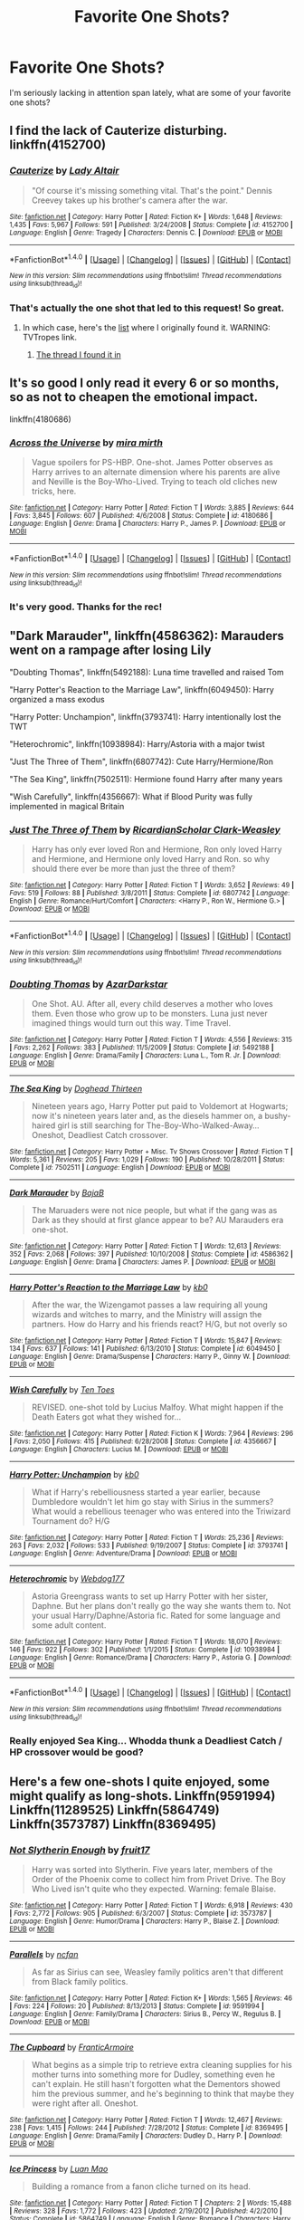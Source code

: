 #+TITLE: Favorite One Shots?

* Favorite One Shots?
:PROPERTIES:
:Author: onekrazykat
:Score: 12
:DateUnix: 1485464719.0
:DateShort: 2017-Jan-27
:END:
I'm seriously lacking in attention span lately, what are some of your favorite one shots?


** I find the lack of Cauterize disturbing. linkffn(4152700)
:PROPERTIES:
:Author: BaldBombshell
:Score: 20
:DateUnix: 1485470927.0
:DateShort: 2017-Jan-27
:END:

*** [[http://www.fanfiction.net/s/4152700/1/][*/Cauterize/*]] by [[https://www.fanfiction.net/u/24216/Lady-Altair][/Lady Altair/]]

#+begin_quote
  "Of course it's missing something vital. That's the point." Dennis Creevey takes up his brother's camera after the war.
#+end_quote

^{/Site/: [[http://www.fanfiction.net/][fanfiction.net]] *|* /Category/: Harry Potter *|* /Rated/: Fiction K+ *|* /Words/: 1,648 *|* /Reviews/: 1,435 *|* /Favs/: 5,967 *|* /Follows/: 591 *|* /Published/: 3/24/2008 *|* /Status/: Complete *|* /id/: 4152700 *|* /Language/: English *|* /Genre/: Tragedy *|* /Characters/: Dennis C. *|* /Download/: [[http://www.ff2ebook.com/old/ffn-bot/index.php?id=4152700&source=ff&filetype=epub][EPUB]] or [[http://www.ff2ebook.com/old/ffn-bot/index.php?id=4152700&source=ff&filetype=mobi][MOBI]]}

--------------

*FanfictionBot*^{1.4.0} *|* [[[https://github.com/tusing/reddit-ffn-bot/wiki/Usage][Usage]]] | [[[https://github.com/tusing/reddit-ffn-bot/wiki/Changelog][Changelog]]] | [[[https://github.com/tusing/reddit-ffn-bot/issues/][Issues]]] | [[[https://github.com/tusing/reddit-ffn-bot/][GitHub]]] | [[[https://www.reddit.com/message/compose?to=tusing][Contact]]]

^{/New in this version: Slim recommendations using/ ffnbot!slim! /Thread recommendations using/ linksub(thread_id)!}
:PROPERTIES:
:Author: FanfictionBot
:Score: 4
:DateUnix: 1485470955.0
:DateShort: 2017-Jan-27
:END:


*** That's actually the one shot that led to this request! So great.
:PROPERTIES:
:Author: onekrazykat
:Score: 1
:DateUnix: 1485471279.0
:DateShort: 2017-Jan-27
:END:

**** In which case, here's the [[http://tvtropes.org/pmwiki/pmwiki.php/FanficRecs/HarryPotterOneshots][list]] where I originally found it. WARNING: TVTropes link.
:PROPERTIES:
:Author: BaldBombshell
:Score: 2
:DateUnix: 1485471732.0
:DateShort: 2017-Jan-27
:END:

***** [[https://www.reddit.com/r/HPfanfiction/comments/3hsfw0/general_recommendations_thread/][The thread I found it in]]
:PROPERTIES:
:Author: onekrazykat
:Score: 1
:DateUnix: 1485538742.0
:DateShort: 2017-Jan-27
:END:


** It's so good I only read it every 6 or so months, so as not to cheapen the emotional impact.

linkffn(4180686)
:PROPERTIES:
:Author: T0lias
:Score: 6
:DateUnix: 1485465576.0
:DateShort: 2017-Jan-27
:END:

*** [[http://www.fanfiction.net/s/4180686/1/][*/Across the Universe/*]] by [[https://www.fanfiction.net/u/1541187/mira-mirth][/mira mirth/]]

#+begin_quote
  Vague spoilers for PS-HBP. One-shot. James Potter observes as Harry arrives to an alternate dimension where his parents are alive and Neville is the Boy-Who-Lived. Trying to teach old cliches new tricks, here.
#+end_quote

^{/Site/: [[http://www.fanfiction.net/][fanfiction.net]] *|* /Category/: Harry Potter *|* /Rated/: Fiction T *|* /Words/: 3,885 *|* /Reviews/: 644 *|* /Favs/: 3,845 *|* /Follows/: 607 *|* /Published/: 4/6/2008 *|* /Status/: Complete *|* /id/: 4180686 *|* /Language/: English *|* /Genre/: Drama *|* /Characters/: Harry P., James P. *|* /Download/: [[http://www.ff2ebook.com/old/ffn-bot/index.php?id=4180686&source=ff&filetype=epub][EPUB]] or [[http://www.ff2ebook.com/old/ffn-bot/index.php?id=4180686&source=ff&filetype=mobi][MOBI]]}

--------------

*FanfictionBot*^{1.4.0} *|* [[[https://github.com/tusing/reddit-ffn-bot/wiki/Usage][Usage]]] | [[[https://github.com/tusing/reddit-ffn-bot/wiki/Changelog][Changelog]]] | [[[https://github.com/tusing/reddit-ffn-bot/issues/][Issues]]] | [[[https://github.com/tusing/reddit-ffn-bot/][GitHub]]] | [[[https://www.reddit.com/message/compose?to=tusing][Contact]]]

^{/New in this version: Slim recommendations using/ ffnbot!slim! /Thread recommendations using/ linksub(thread_id)!}
:PROPERTIES:
:Author: FanfictionBot
:Score: 3
:DateUnix: 1485465668.0
:DateShort: 2017-Jan-27
:END:


*** It's very good. Thanks for the rec!
:PROPERTIES:
:Author: onekrazykat
:Score: 2
:DateUnix: 1485538767.0
:DateShort: 2017-Jan-27
:END:


** "Dark Marauder", linkffn(4586362): Marauders went on a rampage after losing Lily

"Doubting Thomas", linkffn(5492188): Luna time travelled and raised Tom

"Harry Potter's Reaction to the Marriage Law", linkffn(6049450): Harry organized a mass exodus

"Harry Potter: Unchampion", linkffn(3793741): Harry intentionally lost the TWT

"Heterochromic", linkffn(10938984): Harry/Astoria with a major twist

"Just The Three of Them", linkffn(6807742): Cute Harry/Hermione/Ron

"The Sea King", linkffn(7502511): Hermione found Harry after many years

"Wish Carefully", linkffn(4356667): What if Blood Purity was fully implemented in magical Britain
:PROPERTIES:
:Author: InquisitorCOC
:Score: 3
:DateUnix: 1485473375.0
:DateShort: 2017-Jan-27
:END:

*** [[http://www.fanfiction.net/s/6807742/1/][*/Just The Three of Them/*]] by [[https://www.fanfiction.net/u/1358445/RicardianScholar-Clark-Weasley][/RicardianScholar Clark-Weasley/]]

#+begin_quote
  Harry has only ever loved Ron and Hermione, Ron only loved Harry and Hermione, and Hermione only loved Harry and Ron. so why should there ever be more than just the three of them?
#+end_quote

^{/Site/: [[http://www.fanfiction.net/][fanfiction.net]] *|* /Category/: Harry Potter *|* /Rated/: Fiction T *|* /Words/: 3,652 *|* /Reviews/: 49 *|* /Favs/: 519 *|* /Follows/: 88 *|* /Published/: 3/8/2011 *|* /Status/: Complete *|* /id/: 6807742 *|* /Language/: English *|* /Genre/: Romance/Hurt/Comfort *|* /Characters/: <Harry P., Ron W., Hermione G.> *|* /Download/: [[http://www.ff2ebook.com/old/ffn-bot/index.php?id=6807742&source=ff&filetype=epub][EPUB]] or [[http://www.ff2ebook.com/old/ffn-bot/index.php?id=6807742&source=ff&filetype=mobi][MOBI]]}

--------------

*FanfictionBot*^{1.4.0} *|* [[[https://github.com/tusing/reddit-ffn-bot/wiki/Usage][Usage]]] | [[[https://github.com/tusing/reddit-ffn-bot/wiki/Changelog][Changelog]]] | [[[https://github.com/tusing/reddit-ffn-bot/issues/][Issues]]] | [[[https://github.com/tusing/reddit-ffn-bot/][GitHub]]] | [[[https://www.reddit.com/message/compose?to=tusing][Contact]]]

^{/New in this version: Slim recommendations using/ ffnbot!slim! /Thread recommendations using/ linksub(thread_id)!}
:PROPERTIES:
:Author: FanfictionBot
:Score: 2
:DateUnix: 1485473411.0
:DateShort: 2017-Jan-27
:END:


*** [[http://www.fanfiction.net/s/5492188/1/][*/Doubting Thomas/*]] by [[https://www.fanfiction.net/u/654059/AzarDarkstar][/AzarDarkstar/]]

#+begin_quote
  One Shot. AU. After all, every child deserves a mother who loves them. Even those who grow up to be monsters. Luna just never imagined things would turn out this way. Time Travel.
#+end_quote

^{/Site/: [[http://www.fanfiction.net/][fanfiction.net]] *|* /Category/: Harry Potter *|* /Rated/: Fiction T *|* /Words/: 4,556 *|* /Reviews/: 315 *|* /Favs/: 2,262 *|* /Follows/: 383 *|* /Published/: 11/5/2009 *|* /Status/: Complete *|* /id/: 5492188 *|* /Language/: English *|* /Genre/: Drama/Family *|* /Characters/: Luna L., Tom R. Jr. *|* /Download/: [[http://www.ff2ebook.com/old/ffn-bot/index.php?id=5492188&source=ff&filetype=epub][EPUB]] or [[http://www.ff2ebook.com/old/ffn-bot/index.php?id=5492188&source=ff&filetype=mobi][MOBI]]}

--------------

[[http://www.fanfiction.net/s/7502511/1/][*/The Sea King/*]] by [[https://www.fanfiction.net/u/1205826/Doghead-Thirteen][/Doghead Thirteen/]]

#+begin_quote
  Nineteen years ago, Harry Potter put paid to Voldemort at Hogwarts; now it's nineteen years later and, as the diesels hammer on, a bushy-haired girl is still searching for The-Boy-Who-Walked-Away... Oneshot, Deadliest Catch crossover.
#+end_quote

^{/Site/: [[http://www.fanfiction.net/][fanfiction.net]] *|* /Category/: Harry Potter + Misc. Tv Shows Crossover *|* /Rated/: Fiction T *|* /Words/: 5,361 *|* /Reviews/: 205 *|* /Favs/: 1,029 *|* /Follows/: 190 *|* /Published/: 10/28/2011 *|* /Status/: Complete *|* /id/: 7502511 *|* /Language/: English *|* /Download/: [[http://www.ff2ebook.com/old/ffn-bot/index.php?id=7502511&source=ff&filetype=epub][EPUB]] or [[http://www.ff2ebook.com/old/ffn-bot/index.php?id=7502511&source=ff&filetype=mobi][MOBI]]}

--------------

[[http://www.fanfiction.net/s/4586362/1/][*/Dark Marauder/*]] by [[https://www.fanfiction.net/u/943028/BajaB][/BajaB/]]

#+begin_quote
  The Maruaders were not nice people, but what if the gang was as Dark as they should at first glance appear to be? AU Marauders era one-shot.
#+end_quote

^{/Site/: [[http://www.fanfiction.net/][fanfiction.net]] *|* /Category/: Harry Potter *|* /Rated/: Fiction T *|* /Words/: 12,613 *|* /Reviews/: 352 *|* /Favs/: 2,068 *|* /Follows/: 397 *|* /Published/: 10/10/2008 *|* /Status/: Complete *|* /id/: 4586362 *|* /Language/: English *|* /Genre/: Drama *|* /Characters/: James P. *|* /Download/: [[http://www.ff2ebook.com/old/ffn-bot/index.php?id=4586362&source=ff&filetype=epub][EPUB]] or [[http://www.ff2ebook.com/old/ffn-bot/index.php?id=4586362&source=ff&filetype=mobi][MOBI]]}

--------------

[[http://www.fanfiction.net/s/6049450/1/][*/Harry Potter's Reaction to the Marriage Law/*]] by [[https://www.fanfiction.net/u/1251524/kb0][/kb0/]]

#+begin_quote
  After the war, the Wizengamot passes a law requiring all young wizards and witches to marry, and the Ministry will assign the partners. How do Harry and his friends react? H/G, but not overly so
#+end_quote

^{/Site/: [[http://www.fanfiction.net/][fanfiction.net]] *|* /Category/: Harry Potter *|* /Rated/: Fiction T *|* /Words/: 15,847 *|* /Reviews/: 134 *|* /Favs/: 637 *|* /Follows/: 141 *|* /Published/: 6/13/2010 *|* /Status/: Complete *|* /id/: 6049450 *|* /Language/: English *|* /Genre/: Drama/Suspense *|* /Characters/: Harry P., Ginny W. *|* /Download/: [[http://www.ff2ebook.com/old/ffn-bot/index.php?id=6049450&source=ff&filetype=epub][EPUB]] or [[http://www.ff2ebook.com/old/ffn-bot/index.php?id=6049450&source=ff&filetype=mobi][MOBI]]}

--------------

[[http://www.fanfiction.net/s/4356667/1/][*/Wish Carefully/*]] by [[https://www.fanfiction.net/u/1193258/Ten-Toes][/Ten Toes/]]

#+begin_quote
  REVISED. one-shot told by Lucius Malfoy. What might happen if the Death Eaters got what they wished for...
#+end_quote

^{/Site/: [[http://www.fanfiction.net/][fanfiction.net]] *|* /Category/: Harry Potter *|* /Rated/: Fiction K *|* /Words/: 7,964 *|* /Reviews/: 296 *|* /Favs/: 2,050 *|* /Follows/: 415 *|* /Published/: 6/28/2008 *|* /Status/: Complete *|* /id/: 4356667 *|* /Language/: English *|* /Characters/: Lucius M. *|* /Download/: [[http://www.ff2ebook.com/old/ffn-bot/index.php?id=4356667&source=ff&filetype=epub][EPUB]] or [[http://www.ff2ebook.com/old/ffn-bot/index.php?id=4356667&source=ff&filetype=mobi][MOBI]]}

--------------

[[http://www.fanfiction.net/s/3793741/1/][*/Harry Potter: Unchampion/*]] by [[https://www.fanfiction.net/u/1251524/kb0][/kb0/]]

#+begin_quote
  What if Harry's rebelliousness started a year earlier, because Dumbledore wouldn't let him go stay with Sirius in the summers? What would a rebellious teenager who was entered into the Triwizard Tournament do? H/G
#+end_quote

^{/Site/: [[http://www.fanfiction.net/][fanfiction.net]] *|* /Category/: Harry Potter *|* /Rated/: Fiction T *|* /Words/: 25,236 *|* /Reviews/: 263 *|* /Favs/: 2,032 *|* /Follows/: 533 *|* /Published/: 9/19/2007 *|* /Status/: Complete *|* /id/: 3793741 *|* /Language/: English *|* /Genre/: Adventure/Drama *|* /Download/: [[http://www.ff2ebook.com/old/ffn-bot/index.php?id=3793741&source=ff&filetype=epub][EPUB]] or [[http://www.ff2ebook.com/old/ffn-bot/index.php?id=3793741&source=ff&filetype=mobi][MOBI]]}

--------------

[[http://www.fanfiction.net/s/10938984/1/][*/Heterochromic/*]] by [[https://www.fanfiction.net/u/921200/Webdog177][/Webdog177/]]

#+begin_quote
  Astoria Greengrass wants to set up Harry Potter with her sister, Daphne. But her plans don't really go the way she wants them to. Not your usual Harry/Daphne/Astoria fic. Rated for some language and some adult content.
#+end_quote

^{/Site/: [[http://www.fanfiction.net/][fanfiction.net]] *|* /Category/: Harry Potter *|* /Rated/: Fiction T *|* /Words/: 18,070 *|* /Reviews/: 146 *|* /Favs/: 922 *|* /Follows/: 302 *|* /Published/: 1/1/2015 *|* /Status/: Complete *|* /id/: 10938984 *|* /Language/: English *|* /Genre/: Romance/Drama *|* /Characters/: Harry P., Astoria G. *|* /Download/: [[http://www.ff2ebook.com/old/ffn-bot/index.php?id=10938984&source=ff&filetype=epub][EPUB]] or [[http://www.ff2ebook.com/old/ffn-bot/index.php?id=10938984&source=ff&filetype=mobi][MOBI]]}

--------------

*FanfictionBot*^{1.4.0} *|* [[[https://github.com/tusing/reddit-ffn-bot/wiki/Usage][Usage]]] | [[[https://github.com/tusing/reddit-ffn-bot/wiki/Changelog][Changelog]]] | [[[https://github.com/tusing/reddit-ffn-bot/issues/][Issues]]] | [[[https://github.com/tusing/reddit-ffn-bot/][GitHub]]] | [[[https://www.reddit.com/message/compose?to=tusing][Contact]]]

^{/New in this version: Slim recommendations using/ ffnbot!slim! /Thread recommendations using/ linksub(thread_id)!}
:PROPERTIES:
:Author: FanfictionBot
:Score: 1
:DateUnix: 1485473407.0
:DateShort: 2017-Jan-27
:END:


*** Really enjoyed Sea King... Whodda thunk a Deadliest Catch / HP crossover would be good?
:PROPERTIES:
:Author: onekrazykat
:Score: 1
:DateUnix: 1485538830.0
:DateShort: 2017-Jan-27
:END:


** Here's a few one-shots I quite enjoyed, some might qualify as long-shots. Linkffn(9591994) Linkffn(11289525) Linkffn(5864749) Linkffn(3573787) Linkffn(8369495)
:PROPERTIES:
:Author: chloezzz
:Score: 2
:DateUnix: 1485465766.0
:DateShort: 2017-Jan-27
:END:

*** [[http://www.fanfiction.net/s/3573787/1/][*/Not Slytherin Enough/*]] by [[https://www.fanfiction.net/u/1289808/fruit17][/fruit17/]]

#+begin_quote
  Harry was sorted into Slytherin. Five years later, members of the Order of the Phoenix come to collect him from Privet Drive. The Boy Who Lived isn't quite who they expected. Warning: female Blaise.
#+end_quote

^{/Site/: [[http://www.fanfiction.net/][fanfiction.net]] *|* /Category/: Harry Potter *|* /Rated/: Fiction T *|* /Words/: 6,918 *|* /Reviews/: 430 *|* /Favs/: 2,772 *|* /Follows/: 905 *|* /Published/: 6/3/2007 *|* /Status/: Complete *|* /id/: 3573787 *|* /Language/: English *|* /Genre/: Humor/Drama *|* /Characters/: Harry P., Blaise Z. *|* /Download/: [[http://www.ff2ebook.com/old/ffn-bot/index.php?id=3573787&source=ff&filetype=epub][EPUB]] or [[http://www.ff2ebook.com/old/ffn-bot/index.php?id=3573787&source=ff&filetype=mobi][MOBI]]}

--------------

[[http://www.fanfiction.net/s/9591994/1/][*/Parallels/*]] by [[https://www.fanfiction.net/u/2048302/ncfan][/ncfan/]]

#+begin_quote
  As far as Sirius can see, Weasley family politics aren't that different from Black family politics.
#+end_quote

^{/Site/: [[http://www.fanfiction.net/][fanfiction.net]] *|* /Category/: Harry Potter *|* /Rated/: Fiction K+ *|* /Words/: 1,565 *|* /Reviews/: 46 *|* /Favs/: 224 *|* /Follows/: 20 *|* /Published/: 8/13/2013 *|* /Status/: Complete *|* /id/: 9591994 *|* /Language/: English *|* /Genre/: Family/Drama *|* /Characters/: Sirius B., Percy W., Regulus B. *|* /Download/: [[http://www.ff2ebook.com/old/ffn-bot/index.php?id=9591994&source=ff&filetype=epub][EPUB]] or [[http://www.ff2ebook.com/old/ffn-bot/index.php?id=9591994&source=ff&filetype=mobi][MOBI]]}

--------------

[[http://www.fanfiction.net/s/8369495/1/][*/The Cupboard/*]] by [[https://www.fanfiction.net/u/4076468/FranticArmoire][/FranticArmoire/]]

#+begin_quote
  What begins as a simple trip to retrieve extra cleaning supplies for his mother turns into something more for Dudley, something even he can't explain. He still hasn't forgotten what the Dementors showed him the previous summer, and he's beginning to think that maybe they were right after all. Oneshot.
#+end_quote

^{/Site/: [[http://www.fanfiction.net/][fanfiction.net]] *|* /Category/: Harry Potter *|* /Rated/: Fiction T *|* /Words/: 12,467 *|* /Reviews/: 238 *|* /Favs/: 1,415 *|* /Follows/: 244 *|* /Published/: 7/28/2012 *|* /Status/: Complete *|* /id/: 8369495 *|* /Language/: English *|* /Genre/: Drama/Family *|* /Characters/: Dudley D., Harry P. *|* /Download/: [[http://www.ff2ebook.com/old/ffn-bot/index.php?id=8369495&source=ff&filetype=epub][EPUB]] or [[http://www.ff2ebook.com/old/ffn-bot/index.php?id=8369495&source=ff&filetype=mobi][MOBI]]}

--------------

[[http://www.fanfiction.net/s/5864749/1/][*/Ice Princess/*]] by [[https://www.fanfiction.net/u/583529/Luan-Mao][/Luan Mao/]]

#+begin_quote
  Building a romance from a fanon cliche turned on its head.
#+end_quote

^{/Site/: [[http://www.fanfiction.net/][fanfiction.net]] *|* /Category/: Harry Potter *|* /Rated/: Fiction T *|* /Chapters/: 2 *|* /Words/: 15,488 *|* /Reviews/: 328 *|* /Favs/: 1,772 *|* /Follows/: 423 *|* /Updated/: 2/19/2012 *|* /Published/: 4/2/2010 *|* /Status/: Complete *|* /id/: 5864749 *|* /Language/: English *|* /Genre/: Romance *|* /Characters/: Harry P., Daphne G. *|* /Download/: [[http://www.ff2ebook.com/old/ffn-bot/index.php?id=5864749&source=ff&filetype=epub][EPUB]] or [[http://www.ff2ebook.com/old/ffn-bot/index.php?id=5864749&source=ff&filetype=mobi][MOBI]]}

--------------

[[http://www.fanfiction.net/s/11289525/1/][*/A Good Teacher/*]] by [[https://www.fanfiction.net/u/780029/Nia-River][/Nia River/]]

#+begin_quote
  COMPLETE. The other children in class stared at the teacher. Then they stared at Harry, then back to the teacher, then at Harry, in a never-ending loop. Harry found he couldn't blame them. Everything from the bespectacled emerald eyes to the messy black hair---the resemblance between them was uncanny!
#+end_quote

^{/Site/: [[http://www.fanfiction.net/][fanfiction.net]] *|* /Category/: Harry Potter *|* /Rated/: Fiction K *|* /Words/: 13,743 *|* /Reviews/: 330 *|* /Favs/: 1,881 *|* /Follows/: 945 *|* /Published/: 6/2/2015 *|* /Status/: Complete *|* /id/: 11289525 *|* /Language/: English *|* /Characters/: Harry P., Petunia D., Dudley D. *|* /Download/: [[http://www.ff2ebook.com/old/ffn-bot/index.php?id=11289525&source=ff&filetype=epub][EPUB]] or [[http://www.ff2ebook.com/old/ffn-bot/index.php?id=11289525&source=ff&filetype=mobi][MOBI]]}

--------------

*FanfictionBot*^{1.4.0} *|* [[[https://github.com/tusing/reddit-ffn-bot/wiki/Usage][Usage]]] | [[[https://github.com/tusing/reddit-ffn-bot/wiki/Changelog][Changelog]]] | [[[https://github.com/tusing/reddit-ffn-bot/issues/][Issues]]] | [[[https://github.com/tusing/reddit-ffn-bot/][GitHub]]] | [[[https://www.reddit.com/message/compose?to=tusing][Contact]]]

^{/New in this version: Slim recommendations using/ ffnbot!slim! /Thread recommendations using/ linksub(thread_id)!}
:PROPERTIES:
:Author: FanfictionBot
:Score: 1
:DateUnix: 1485465798.0
:DateShort: 2017-Jan-27
:END:

**** I always wanted a sequel to The Cupboard.

The darker version of that fic is linkffn(A Hero by Celebony). Dudley starts to realize how messed up his family is and calls his parents out on it, which ends up being bad news for Harry.
:PROPERTIES:
:Author: redtreered
:Score: 4
:DateUnix: 1485504573.0
:DateShort: 2017-Jan-27
:END:

***** [[http://www.fanfiction.net/s/4172226/1/][*/A Hero/*]] by [[https://www.fanfiction.net/u/406888/Celebony][/Celebony/]]

#+begin_quote
  Dudley begins to see his family in a different light. Warning: strong language and themes of child abuse. WINNER: Best One-Shot at Quibbler Awards
#+end_quote

^{/Site/: [[http://www.fanfiction.net/][fanfiction.net]] *|* /Category/: Harry Potter *|* /Rated/: Fiction T *|* /Words/: 18,108 *|* /Reviews/: 1,307 *|* /Favs/: 6,697 *|* /Follows/: 843 *|* /Published/: 4/2/2008 *|* /Status/: Complete *|* /id/: 4172226 *|* /Language/: English *|* /Genre/: Drama *|* /Characters/: Dudley D., Harry P. *|* /Download/: [[http://www.ff2ebook.com/old/ffn-bot/index.php?id=4172226&source=ff&filetype=epub][EPUB]] or [[http://www.ff2ebook.com/old/ffn-bot/index.php?id=4172226&source=ff&filetype=mobi][MOBI]]}

--------------

*FanfictionBot*^{1.4.0} *|* [[[https://github.com/tusing/reddit-ffn-bot/wiki/Usage][Usage]]] | [[[https://github.com/tusing/reddit-ffn-bot/wiki/Changelog][Changelog]]] | [[[https://github.com/tusing/reddit-ffn-bot/issues/][Issues]]] | [[[https://github.com/tusing/reddit-ffn-bot/][GitHub]]] | [[[https://www.reddit.com/message/compose?to=tusing][Contact]]]

^{/New in this version: Slim recommendations using/ ffnbot!slim! /Thread recommendations using/ linksub(thread_id)!}
:PROPERTIES:
:Author: FanfictionBot
:Score: 1
:DateUnix: 1485504587.0
:DateShort: 2017-Jan-27
:END:


***** I liked it... But that last sentence was rough... /whine whine whine/
:PROPERTIES:
:Author: onekrazykat
:Score: 1
:DateUnix: 1485538987.0
:DateShort: 2017-Jan-27
:END:


**** The Cupboard was SO good. I love fics where Dudley comes around to the abuse that's happening in his home.
:PROPERTIES:
:Score: 1
:DateUnix: 1485538908.0
:DateShort: 2017-Jan-27
:END:


*** Really enjoyed The Cupboard and A Good Teacher. I enjoy Dudley Rehabilitated fics. Thanks for all the recs!
:PROPERTIES:
:Author: onekrazykat
:Score: 1
:DateUnix: 1485538901.0
:DateShort: 2017-Jan-27
:END:


** [deleted]
:PROPERTIES:
:Score: 1
:DateUnix: 1485465548.0
:DateShort: 2017-Jan-27
:END:

*** [[http://www.fanfiction.net/s/10027124/1/][*/Playmate/*]] by [[https://www.fanfiction.net/u/1335478/Yunaine][/Yunaine/]]

#+begin_quote
  Gabrielle Delacour makes a spontaneous decision that changes her entire life. Unfortunately, the consequences are permanent. - Set during and after fourth year
#+end_quote

^{/Site/: [[http://www.fanfiction.net/][fanfiction.net]] *|* /Category/: Harry Potter *|* /Rated/: Fiction M *|* /Words/: 6,683 *|* /Reviews/: 211 *|* /Favs/: 787 *|* /Follows/: 248 *|* /Published/: 1/16/2014 *|* /Status/: Complete *|* /id/: 10027124 *|* /Language/: English *|* /Genre/: Drama/Tragedy *|* /Characters/: Gabrielle D. *|* /Download/: [[http://www.ff2ebook.com/old/ffn-bot/index.php?id=10027124&source=ff&filetype=epub][EPUB]] or [[http://www.ff2ebook.com/old/ffn-bot/index.php?id=10027124&source=ff&filetype=mobi][MOBI]]}

--------------

[[http://www.fanfiction.net/s/11718953/1/][*/Vengeance Is Mine/*]] by [[https://www.fanfiction.net/u/1819159/Zighana][/Zighana/]]

#+begin_quote
  After Queenie's death, she comes back in search of vengeance, only to find an unlikely source has a bone to pick as well. Violence, language, sexual themes.
#+end_quote

^{/Site/: [[http://www.fanfiction.net/][fanfiction.net]] *|* /Category/: American Horror Story *|* /Rated/: Fiction T *|* /Chapters/: 2 *|* /Words/: 876 *|* /Reviews/: 3 *|* /Favs/: 5 *|* /Follows/: 5 *|* /Updated/: 2/14/2016 *|* /Published/: 1/6/2016 *|* /id/: 11718953 *|* /Language/: English *|* /Genre/: Horror/Supernatural *|* /Characters/: Queenie, Papa Legba, James M. *|* /Download/: [[http://www.ff2ebook.com/old/ffn-bot/index.php?id=11718953&source=ff&filetype=epub][EPUB]] or [[http://www.ff2ebook.com/old/ffn-bot/index.php?id=11718953&source=ff&filetype=mobi][MOBI]]}

--------------

*FanfictionBot*^{1.4.0} *|* [[[https://github.com/tusing/reddit-ffn-bot/wiki/Usage][Usage]]] | [[[https://github.com/tusing/reddit-ffn-bot/wiki/Changelog][Changelog]]] | [[[https://github.com/tusing/reddit-ffn-bot/issues/][Issues]]] | [[[https://github.com/tusing/reddit-ffn-bot/][GitHub]]] | [[[https://www.reddit.com/message/compose?to=tusing][Contact]]]

^{/New in this version: Slim recommendations using/ ffnbot!slim! /Thread recommendations using/ linksub(thread_id)!}
:PROPERTIES:
:Author: FanfictionBot
:Score: 1
:DateUnix: 1485465583.0
:DateShort: 2017-Jan-27
:END:


** linkffn(Allure Immune Harry)

Just some fluff in order to cancel out the depression that reading "Playmate" will cause.

Also, linkffn(9564974) is a pretty fun take on the marriage contract trope.
:PROPERTIES:
:Author: Phezh
:Score: 1
:DateUnix: 1485468913.0
:DateShort: 2017-Jan-27
:END:

*** [[http://www.fanfiction.net/s/8848598/1/][*/Allure Immune Harry/*]] by [[https://www.fanfiction.net/u/1890123/Racke][/Racke/]]

#+begin_quote
  Harry had no idea why the boys in the Great Hall drooled over themselves as the students from Beuxbatons made their entrance, but he knew better than to let an opportunity slip. He hurriedly stole Ron's sandwich. It tasted gloriously.
#+end_quote

^{/Site/: [[http://www.fanfiction.net/][fanfiction.net]] *|* /Category/: Harry Potter *|* /Rated/: Fiction T *|* /Words/: 8,628 *|* /Reviews/: 523 *|* /Favs/: 6,338 *|* /Follows/: 1,594 *|* /Published/: 12/29/2012 *|* /Status/: Complete *|* /id/: 8848598 *|* /Language/: English *|* /Genre/: Humor/Romance *|* /Characters/: Harry P., Fleur D. *|* /Download/: [[http://www.ff2ebook.com/old/ffn-bot/index.php?id=8848598&source=ff&filetype=epub][EPUB]] or [[http://www.ff2ebook.com/old/ffn-bot/index.php?id=8848598&source=ff&filetype=mobi][MOBI]]}

--------------

[[http://www.fanfiction.net/s/9564974/1/][*/Wedding Bells/*]] by [[https://www.fanfiction.net/u/1597325/Ludwig-Mies-van-der-Rohe][/Ludwig Mies van der Rohe/]]

#+begin_quote
  Marriage contracts are a total bummer.
#+end_quote

^{/Site/: [[http://www.fanfiction.net/][fanfiction.net]] *|* /Category/: Harry Potter *|* /Rated/: Fiction T *|* /Words/: 904 *|* /Reviews/: 30 *|* /Favs/: 143 *|* /Follows/: 50 *|* /Published/: 8/4/2013 *|* /Status/: Complete *|* /id/: 9564974 *|* /Language/: English *|* /Genre/: Romance/Parody *|* /Characters/: Harry P., Daphne G. *|* /Download/: [[http://www.ff2ebook.com/old/ffn-bot/index.php?id=9564974&source=ff&filetype=epub][EPUB]] or [[http://www.ff2ebook.com/old/ffn-bot/index.php?id=9564974&source=ff&filetype=mobi][MOBI]]}

--------------

*FanfictionBot*^{1.4.0} *|* [[[https://github.com/tusing/reddit-ffn-bot/wiki/Usage][Usage]]] | [[[https://github.com/tusing/reddit-ffn-bot/wiki/Changelog][Changelog]]] | [[[https://github.com/tusing/reddit-ffn-bot/issues/][Issues]]] | [[[https://github.com/tusing/reddit-ffn-bot/][GitHub]]] | [[[https://www.reddit.com/message/compose?to=tusing][Contact]]]

^{/New in this version: Slim recommendations using/ ffnbot!slim! /Thread recommendations using/ linksub(thread_id)!}
:PROPERTIES:
:Author: FanfictionBot
:Score: 2
:DateUnix: 1485468944.0
:DateShort: 2017-Jan-27
:END:


*** Allure Immune Harry is my favorite one shot for sure.
:PROPERTIES:
:Score: 1
:DateUnix: 1485470724.0
:DateShort: 2017-Jan-27
:END:


** Hopefully these haven't been linked so far. I'm rather...terrible at being concise with favourites, so this is a bit long.

"All Roads Lead To Rome", linkffn(7658662), "Eternal Return", linkffn(4726291), "Victory Day", linkffn(10531157), "IDK My BFF Hermione?", linkao3(240660) (warning: slash), and "Youth in Retrospect", linkffn(10924002).

For humour and such:

"Lessons With Hagrid", linkffn(7512124), "All The Dementors of Azkaban", linkffn(5371934), "Avada Kedavra Anonymous", linkffn(7868026), "The Darkest Art", linkffn(10742358).

Darker oneshots:

"The Last Enemy", linkffn(11564067), "In Every Word", linkffn(926021), "Erubescent", linkffn(7069754), "Every Boy Should Have A Dog", linkffn(4828199), "The last dinosaur's roar", linkffn(3693508), and "First Place Sinner", linkffn(4198892).

Other good oneshots are [[http://archiveofourown.org/works/830080][Registration]], [[https://www.fanfiction.net/s/6947041/1/The-Abandoned-Boys][The Abandoned Boys]], [[http://archiveofourown.org/works/839169][The Uncle]], [[https://www.fanfiction.net/s/5846518/1/insurgere][insurgere]], [[https://www.fanfiction.net/s/6199615/1/][The Fire Omens]], and [[https://www.fanfiction.net/s/7069833/1/][Geminio]], since I think I've bot-linked..well, a lot already.
:PROPERTIES:
:Author: vaiire
:Score: 1
:DateUnix: 1485479214.0
:DateShort: 2017-Jan-27
:END:

*** [[http://www.fanfiction.net/s/11564067/1/][*/The Last Enemy/*]] by [[https://www.fanfiction.net/u/7217111/Luolang][/Luolang/]]

#+begin_quote
  The Hallows were not an ending. Harry returns to the Forbidden Forest after the Battle and finds the Stone -- the start of his salvation and the path to his damnation.
#+end_quote

^{/Site/: [[http://www.fanfiction.net/][fanfiction.net]] *|* /Category/: Harry Potter *|* /Rated/: Fiction T *|* /Words/: 5,584 *|* /Reviews/: 30 *|* /Favs/: 343 *|* /Follows/: 124 *|* /Published/: 10/17/2015 *|* /Status/: Complete *|* /id/: 11564067 *|* /Language/: English *|* /Genre/: Horror/Drama *|* /Characters/: Harry P. *|* /Download/: [[http://www.ff2ebook.com/old/ffn-bot/index.php?id=11564067&source=ff&filetype=epub][EPUB]] or [[http://www.ff2ebook.com/old/ffn-bot/index.php?id=11564067&source=ff&filetype=mobi][MOBI]]}

--------------

[[http://www.fanfiction.net/s/10742358/1/][*/The Darkest Art/*]] by [[https://www.fanfiction.net/u/2390688/FluffyGonzalez][/FluffyGonzalez/]]

#+begin_quote
  Things are looking bad for the Death Eaters when Hermione immerses herself in dark forces which mankind was never meant to know---like compound interest and quarterly tax returns. Mainly Goblet of Fire. One-shot.
#+end_quote

^{/Site/: [[http://www.fanfiction.net/][fanfiction.net]] *|* /Category/: Harry Potter *|* /Rated/: Fiction T *|* /Words/: 4,634 *|* /Reviews/: 18 *|* /Favs/: 94 *|* /Follows/: 27 *|* /Published/: 10/7/2014 *|* /Status/: Complete *|* /id/: 10742358 *|* /Language/: English *|* /Genre/: Humor/Parody *|* /Characters/: Hermione G. *|* /Download/: [[http://www.ff2ebook.com/old/ffn-bot/index.php?id=10742358&source=ff&filetype=epub][EPUB]] or [[http://www.ff2ebook.com/old/ffn-bot/index.php?id=10742358&source=ff&filetype=mobi][MOBI]]}

--------------

[[http://www.fanfiction.net/s/10924002/1/][*/Youth in Retrospect/*]] by [[https://www.fanfiction.net/u/816609/provocative-envy][/provocative envy/]]

#+begin_quote
  ONE-SHOT: She's buying a box of condoms when she meets him. HG/TR.
#+end_quote

^{/Site/: [[http://www.fanfiction.net/][fanfiction.net]] *|* /Category/: Harry Potter *|* /Rated/: Fiction M *|* /Words/: 8,498 *|* /Reviews/: 140 *|* /Favs/: 933 *|* /Follows/: 130 *|* /Published/: 12/27/2014 *|* /Status/: Complete *|* /id/: 10924002 *|* /Language/: English *|* /Genre/: Romance/Humor *|* /Characters/: Hermione G., Tom R. Jr. *|* /Download/: [[http://www.ff2ebook.com/old/ffn-bot/index.php?id=10924002&source=ff&filetype=epub][EPUB]] or [[http://www.ff2ebook.com/old/ffn-bot/index.php?id=10924002&source=ff&filetype=mobi][MOBI]]}

--------------

[[http://www.fanfiction.net/s/3693508/1/][*/The last dinosaur's roar/*]] by [[https://www.fanfiction.net/u/888655/IP82][/IP82/]]

#+begin_quote
  PostDH. ONESHOT. Harry sets himself on one last desperate quest to prevent the apocalyptic future. But will he have the guts to do what needs to be done, for the greater good? Dark!Harry
#+end_quote

^{/Site/: [[http://www.fanfiction.net/][fanfiction.net]] *|* /Category/: Harry Potter *|* /Rated/: Fiction M *|* /Words/: 11,070 *|* /Reviews/: 77 *|* /Favs/: 298 *|* /Follows/: 81 *|* /Published/: 7/31/2007 *|* /Status/: Complete *|* /id/: 3693508 *|* /Language/: English *|* /Genre/: Angst/Drama *|* /Characters/: Harry P., Albus D. *|* /Download/: [[http://www.ff2ebook.com/old/ffn-bot/index.php?id=3693508&source=ff&filetype=epub][EPUB]] or [[http://www.ff2ebook.com/old/ffn-bot/index.php?id=3693508&source=ff&filetype=mobi][MOBI]]}

--------------

[[http://www.fanfiction.net/s/4198892/1/][*/First Place Sinner/*]] by [[https://www.fanfiction.net/u/1156781/Daystar-Clarion][/Daystar Clarion/]]

#+begin_quote
  In which Harry has Petunia's love, though it makes him bleed. RE-EDITED Rated M For masochism, drug abuse, and other mature themes
#+end_quote

^{/Site/: [[http://www.fanfiction.net/][fanfiction.net]] *|* /Category/: Harry Potter *|* /Rated/: Fiction M *|* /Words/: 11,801 *|* /Reviews/: 102 *|* /Favs/: 367 *|* /Follows/: 60 *|* /Published/: 4/15/2008 *|* /Status/: Complete *|* /id/: 4198892 *|* /Language/: English *|* /Genre/: Drama/Family *|* /Characters/: Harry P., Petunia D. *|* /Download/: [[http://www.ff2ebook.com/old/ffn-bot/index.php?id=4198892&source=ff&filetype=epub][EPUB]] or [[http://www.ff2ebook.com/old/ffn-bot/index.php?id=4198892&source=ff&filetype=mobi][MOBI]]}

--------------

[[http://www.fanfiction.net/s/7658662/1/][*/All Roads Lead to Rome/*]] by [[https://www.fanfiction.net/u/1854352/Alemantele][/Alemantele/]]

#+begin_quote
  In the end, it didn't really matter what road he took. Tom Riddle's destiny was, is and will always be in the form of Lord Voldemort.
#+end_quote

^{/Site/: [[http://www.fanfiction.net/][fanfiction.net]] *|* /Category/: Harry Potter *|* /Rated/: Fiction K+ *|* /Words/: 6,102 *|* /Reviews/: 40 *|* /Favs/: 180 *|* /Follows/: 26 *|* /Published/: 12/21/2011 *|* /Status/: Complete *|* /id/: 7658662 *|* /Language/: English *|* /Characters/: Tom R. Jr. *|* /Download/: [[http://www.ff2ebook.com/old/ffn-bot/index.php?id=7658662&source=ff&filetype=epub][EPUB]] or [[http://www.ff2ebook.com/old/ffn-bot/index.php?id=7658662&source=ff&filetype=mobi][MOBI]]}

--------------

[[http://www.fanfiction.net/s/926021/1/][*/She Loves Me; She Loves Me Not/*]] by [[https://www.fanfiction.net/u/83894/Gem4][/Gem4/]]

#+begin_quote
  On the journey back from Africa, Spike and William fight over who gets the girl
#+end_quote

^{/Site/: [[http://www.fanfiction.net/][fanfiction.net]] *|* /Category/: Buffy: The Vampire Slayer *|* /Rated/: Fiction T *|* /Words/: 3,793 *|* /Reviews/: 6 *|* /Published/: 8/21/2002 *|* /id/: 926021 *|* /Language/: English *|* /Genre/: Drama *|* /Characters/: Spike *|* /Download/: [[http://www.ff2ebook.com/old/ffn-bot/index.php?id=926021&source=ff&filetype=epub][EPUB]] or [[http://www.ff2ebook.com/old/ffn-bot/index.php?id=926021&source=ff&filetype=mobi][MOBI]]}

--------------

[[http://www.fanfiction.net/s/10531157/1/][*/Victory Day/*]] by [[https://www.fanfiction.net/u/2126408/karatemaster101][/karatemaster101/]]

#+begin_quote
  Tom Marvolo Riddle is reaped. The Capitol doesn't stand a chance.
#+end_quote

^{/Site/: [[http://www.fanfiction.net/][fanfiction.net]] *|* /Category/: Harry Potter + Hunger Games Crossover *|* /Rated/: Fiction T *|* /Words/: 6,210 *|* /Reviews/: 135 *|* /Favs/: 574 *|* /Follows/: 182 *|* /Updated/: 9/13/2014 *|* /Published/: 7/12/2014 *|* /Status/: Complete *|* /id/: 10531157 *|* /Language/: English *|* /Genre/: Adventure/Suspense *|* /Characters/: Voldemort, Tom R. Jr., Johanna M., Pres. Snow *|* /Download/: [[http://www.ff2ebook.com/old/ffn-bot/index.php?id=10531157&source=ff&filetype=epub][EPUB]] or [[http://www.ff2ebook.com/old/ffn-bot/index.php?id=10531157&source=ff&filetype=mobi][MOBI]]}

--------------

*FanfictionBot*^{1.4.0} *|* [[[https://github.com/tusing/reddit-ffn-bot/wiki/Usage][Usage]]] | [[[https://github.com/tusing/reddit-ffn-bot/wiki/Changelog][Changelog]]] | [[[https://github.com/tusing/reddit-ffn-bot/issues/][Issues]]] | [[[https://github.com/tusing/reddit-ffn-bot/][GitHub]]] | [[[https://www.reddit.com/message/compose?to=tusing][Contact]]]

^{/New in this version: Slim recommendations using/ ffnbot!slim! /Thread recommendations using/ linksub(thread_id)!}
:PROPERTIES:
:Author: FanfictionBot
:Score: 1
:DateUnix: 1485479289.0
:DateShort: 2017-Jan-27
:END:


*** [[http://www.fanfiction.net/s/7512124/1/][*/Lessons With Hagrid/*]] by [[https://www.fanfiction.net/u/2713680/NothingPretentious][/NothingPretentious/]]

#+begin_quote
  "Have you found out how to get past that beast of Hagrid's yet?" ...Snape kicks Harry out of 'Remedial Potions', but as we know from The Philosopher's Stone, there is another Occlumens in the school good enough to keep out the Dark Lord. Stupid oneshot.
#+end_quote

^{/Site/: [[http://www.fanfiction.net/][fanfiction.net]] *|* /Category/: Harry Potter *|* /Rated/: Fiction T *|* /Words/: 4,357 *|* /Reviews/: 526 *|* /Favs/: 2,977 *|* /Follows/: 553 *|* /Published/: 10/31/2011 *|* /Status/: Complete *|* /id/: 7512124 *|* /Language/: English *|* /Genre/: Humor/Fantasy *|* /Characters/: Rubeus H. *|* /Download/: [[http://www.ff2ebook.com/old/ffn-bot/index.php?id=7512124&source=ff&filetype=epub][EPUB]] or [[http://www.ff2ebook.com/old/ffn-bot/index.php?id=7512124&source=ff&filetype=mobi][MOBI]]}

--------------

[[http://www.fanfiction.net/s/5371934/1/][*/All The Dementors of Azkaban/*]] by [[https://www.fanfiction.net/u/592387/LifeWriter][/LifeWriter/]]

#+begin_quote
  AU PoA: When Luna Lovegood is condemned to Azkaban prison for her part in opening the Chamber of Secrets, Harry Potter is the first to protest. Minister Fudge is reluctant to comply, but then again he never really had a choice in the first place. Oneshot.
#+end_quote

^{/Site/: [[http://www.fanfiction.net/][fanfiction.net]] *|* /Category/: Harry Potter *|* /Rated/: Fiction T *|* /Words/: 14,603 *|* /Reviews/: 1,110 *|* /Favs/: 6,457 *|* /Follows/: 1,384 *|* /Published/: 9/12/2009 *|* /Status/: Complete *|* /id/: 5371934 *|* /Language/: English *|* /Genre/: Humor/Drama *|* /Characters/: Harry P., Luna L. *|* /Download/: [[http://www.ff2ebook.com/old/ffn-bot/index.php?id=5371934&source=ff&filetype=epub][EPUB]] or [[http://www.ff2ebook.com/old/ffn-bot/index.php?id=5371934&source=ff&filetype=mobi][MOBI]]}

--------------

[[http://archiveofourown.org/works/240660][*/IDK My BFF Hermione?/*]] by [[http://www.archiveofourown.org/users/lettered/pseuds/lettered][/lettered/]]

#+begin_quote
  Draco's a hot mess. Harry's lovin' it (hell yes).
#+end_quote

^{/Site/: [[http://www.archiveofourown.org/][Archive of Our Own]] *|* /Fandom/: Harry Potter - J. K. Rowling *|* /Published/: 2011-08-17 *|* /Words/: 19110 *|* /Chapters/: 1/1 *|* /Comments/: 111 *|* /Kudos/: 2597 *|* /Bookmarks/: 508 *|* /Hits/: 68682 *|* /ID/: 240660 *|* /Download/: [[http://archiveofourown.org/downloads/le/lettered/240660/IDK%20My%20BFF%20Hermione.epub?updated_at=1460947170][EPUB]] or [[http://archiveofourown.org/downloads/le/lettered/240660/IDK%20My%20BFF%20Hermione.mobi?updated_at=1460947170][MOBI]]}

--------------

[[http://www.fanfiction.net/s/4726291/1/][*/Eternal Return/*]] by [[https://www.fanfiction.net/u/745409/Silver-Pard][/Silver Pard/]]

#+begin_quote
  For the Greater Good. Harry understands this.
#+end_quote

^{/Site/: [[http://www.fanfiction.net/][fanfiction.net]] *|* /Category/: Harry Potter *|* /Rated/: Fiction K+ *|* /Words/: 4,283 *|* /Reviews/: 371 *|* /Favs/: 1,890 *|* /Follows/: 308 *|* /Published/: 12/19/2008 *|* /Status/: Complete *|* /id/: 4726291 *|* /Language/: English *|* /Genre/: Horror *|* /Characters/: Harry P., Voldemort *|* /Download/: [[http://www.ff2ebook.com/old/ffn-bot/index.php?id=4726291&source=ff&filetype=epub][EPUB]] or [[http://www.ff2ebook.com/old/ffn-bot/index.php?id=4726291&source=ff&filetype=mobi][MOBI]]}

--------------

[[http://www.fanfiction.net/s/7069754/1/][*/Erubescent/*]] by [[https://www.fanfiction.net/u/2588390/reallyhatebananas][/reallyhatebananas/]]

#+begin_quote
  Being an account of a boy who was sinking and the world that let him drown. ::one-shot, some adult themes::
#+end_quote

^{/Site/: [[http://www.fanfiction.net/][fanfiction.net]] *|* /Category/: Harry Potter *|* /Rated/: Fiction T *|* /Words/: 1,796 *|* /Reviews/: 21 *|* /Favs/: 18 *|* /Follows/: 1 *|* /Published/: 6/10/2011 *|* /Status/: Complete *|* /id/: 7069754 *|* /Language/: English *|* /Genre/: Fantasy/Tragedy *|* /Characters/: Tom R. Jr. *|* /Download/: [[http://www.ff2ebook.com/old/ffn-bot/index.php?id=7069754&source=ff&filetype=epub][EPUB]] or [[http://www.ff2ebook.com/old/ffn-bot/index.php?id=7069754&source=ff&filetype=mobi][MOBI]]}

--------------

[[http://www.fanfiction.net/s/7868026/1/][*/Avada Kedavra Anonymous/*]] by [[https://www.fanfiction.net/u/822022/Speechwriter][/Speechwriter/]]

#+begin_quote
  No one missed Riddle's pale fist tightening around the useless wand in his lap. "I am Tom," he ground out. "I am here for the sole reason that the alternative was community service." / Hermione moderates a post-Avada Kedavra support group. Chaos ensues.
#+end_quote

^{/Site/: [[http://www.fanfiction.net/][fanfiction.net]] *|* /Category/: Harry Potter *|* /Rated/: Fiction K+ *|* /Words/: 8,406 *|* /Reviews/: 176 *|* /Favs/: 806 *|* /Follows/: 117 *|* /Published/: 2/24/2012 *|* /id/: 7868026 *|* /Language/: English *|* /Genre/: Humor *|* /Characters/: Hermione G., Tom R. Jr. *|* /Download/: [[http://www.ff2ebook.com/old/ffn-bot/index.php?id=7868026&source=ff&filetype=epub][EPUB]] or [[http://www.ff2ebook.com/old/ffn-bot/index.php?id=7868026&source=ff&filetype=mobi][MOBI]]}

--------------

[[http://www.fanfiction.net/s/4828199/1/][*/Every Boy Should Have A Dog/*]] by [[https://www.fanfiction.net/u/1361976/Rhapsody-Belle][/Rhapsody Belle/]]

#+begin_quote
  James raised his wand, and Sirius had one shocked moment to register the stark black ink on the inside of his best friend's forearm before the world went sickly green and then faded away. Oneshot - Complete.
#+end_quote

^{/Site/: [[http://www.fanfiction.net/][fanfiction.net]] *|* /Category/: Harry Potter *|* /Rated/: Fiction K+ *|* /Words/: 1,823 *|* /Reviews/: 144 *|* /Favs/: 540 *|* /Follows/: 82 *|* /Published/: 1/30/2009 *|* /Status/: Complete *|* /id/: 4828199 *|* /Language/: English *|* /Genre/: Drama *|* /Characters/: James P., Sirius B. *|* /Download/: [[http://www.ff2ebook.com/old/ffn-bot/index.php?id=4828199&source=ff&filetype=epub][EPUB]] or [[http://www.ff2ebook.com/old/ffn-bot/index.php?id=4828199&source=ff&filetype=mobi][MOBI]]}

--------------

*FanfictionBot*^{1.4.0} *|* [[[https://github.com/tusing/reddit-ffn-bot/wiki/Usage][Usage]]] | [[[https://github.com/tusing/reddit-ffn-bot/wiki/Changelog][Changelog]]] | [[[https://github.com/tusing/reddit-ffn-bot/issues/][Issues]]] | [[[https://github.com/tusing/reddit-ffn-bot/][GitHub]]] | [[[https://www.reddit.com/message/compose?to=tusing][Contact]]]

^{/New in this version: Slim recommendations using/ ffnbot!slim! /Thread recommendations using/ linksub(thread_id)!}
:PROPERTIES:
:Author: FanfictionBot
:Score: 1
:DateUnix: 1485479293.0
:DateShort: 2017-Jan-27
:END:


** linkao3(Fortescue's, Or, What You Will by ms_worplesdon;and the fates sing (hold on, son) by Bambie;as green as a fresh pickled toad by LullabyKnell)\\
linkffn(Draco Dormiens Nunquam Titillandus by Rumour of an Alchemist;The Tale of the Three Sisters by Rumour of an Alchemist;The Heir Of by PristinelyUngifted;And the Wolves All Cry by monroeslittle)
:PROPERTIES:
:Author: jsohp080
:Score: 1
:DateUnix: 1485491576.0
:DateShort: 2017-Jan-27
:END:

*** [[http://www.fanfiction.net/s/9541467/1/][*/The Heir Of/*]] by [[https://www.fanfiction.net/u/845976/PristinelyUngifted][/PristinelyUngifted/]]

#+begin_quote
  Harry Potter's luck has run out. When he meets Voldemort in a graveyard during the Triwizard Tournament, he dies. But his body does not stay dead -- instead it is reanimated, taken over by the Horcrux no one knew was inside. Written for WorshipDarkLord 2013, a Voldemortcentric Fic Exchange.
#+end_quote

^{/Site/: [[http://www.fanfiction.net/][fanfiction.net]] *|* /Category/: Harry Potter *|* /Rated/: Fiction M *|* /Words/: 6,581 *|* /Reviews/: 15 *|* /Favs/: 78 *|* /Follows/: 19 *|* /Published/: 7/29/2013 *|* /Status/: Complete *|* /id/: 9541467 *|* /Language/: English *|* /Genre/: Horror/Adventure *|* /Characters/: Ginny W., Voldemort *|* /Download/: [[http://www.ff2ebook.com/old/ffn-bot/index.php?id=9541467&source=ff&filetype=epub][EPUB]] or [[http://www.ff2ebook.com/old/ffn-bot/index.php?id=9541467&source=ff&filetype=mobi][MOBI]]}

--------------

[[http://archiveofourown.org/works/845955][*/and the fates sing (hold on, son)/*]] by [[http://www.archiveofourown.org/users/Bambie/pseuds/Bambie][/Bambie/]]

#+begin_quote
  by chain, by face, by fate -- the children of Loki are cursed.
#+end_quote

^{/Site/: [[http://www.archiveofourown.org/][Archive of Our Own]] *|* /Fandoms/: Harry Potter - Fandom, Thor - Fandom, The Avengers *|* /Published/: 2013-06-23 *|* /Updated/: 2013-06-23 *|* /Words/: 7241 *|* /Chapters/: 1/2 *|* /Comments/: 26 *|* /Kudos/: 269 *|* /Bookmarks/: 94 *|* /Hits/: 2927 *|* /ID/: 845955 *|* /Download/: [[http://archiveofourown.org/downloads/Ba/Bambie/845955/and%20the%20fates%20sing%20hold%20on.epub?updated_at=1433457457][EPUB]] or [[http://archiveofourown.org/downloads/Ba/Bambie/845955/and%20the%20fates%20sing%20hold%20on.mobi?updated_at=1433457457][MOBI]]}

--------------

[[http://www.fanfiction.net/s/9944460/1/][*/The Tale of the Three Sisters/*]] by [[https://www.fanfiction.net/u/3697775/Rumour-of-an-Alchemist][/Rumour of an Alchemist/]]

#+begin_quote
  A counterpart story to 'The Tale of the Three Brothers' with an 'Arabian Nights' flavour. Rated 'T'. One-shot. Minor text revision, 24th December, 2013.
#+end_quote

^{/Site/: [[http://www.fanfiction.net/][fanfiction.net]] *|* /Category/: Misc. Books + Harry Potter Crossover *|* /Rated/: Fiction T *|* /Words/: 1,309 *|* /Reviews/: 5 *|* /Favs/: 12 *|* /Follows/: 4 *|* /Published/: 12/21/2013 *|* /Status/: Complete *|* /id/: 9944460 *|* /Language/: English *|* /Download/: [[http://www.ff2ebook.com/old/ffn-bot/index.php?id=9944460&source=ff&filetype=epub][EPUB]] or [[http://www.ff2ebook.com/old/ffn-bot/index.php?id=9944460&source=ff&filetype=mobi][MOBI]]}

--------------

[[http://www.fanfiction.net/s/8809533/1/][*/And the Wolves All Cry/*]] by [[https://www.fanfiction.net/u/1191138/monroeslittle][/monroeslittle/]]

#+begin_quote
  AU. if a certain person doesn't hear a prophecy, does it still come true?
#+end_quote

^{/Site/: [[http://www.fanfiction.net/][fanfiction.net]] *|* /Category/: Harry Potter *|* /Rated/: Fiction M *|* /Words/: 31,769 *|* /Reviews/: 297 *|* /Favs/: 1,118 *|* /Follows/: 150 *|* /Published/: 12/18/2012 *|* /Status/: Complete *|* /id/: 8809533 *|* /Language/: English *|* /Genre/: Romance *|* /Characters/: James P., Lily Evans P. *|* /Download/: [[http://www.ff2ebook.com/old/ffn-bot/index.php?id=8809533&source=ff&filetype=epub][EPUB]] or [[http://www.ff2ebook.com/old/ffn-bot/index.php?id=8809533&source=ff&filetype=mobi][MOBI]]}

--------------

[[http://www.fanfiction.net/s/8310160/1/][*/Draco Dormiens Nunquam Titillandus/*]] by [[https://www.fanfiction.net/u/3697775/Rumour-of-an-Alchemist][/Rumour of an Alchemist/]]

#+begin_quote
  Alternate Universe. It's September 1991, Hogwarts has recently come under new management, and the headmaster intends to carry out the sorting of the new first years in person. One-shot. Non-canon magical being. Minor tidying of some sentences, March 2013.
#+end_quote

^{/Site/: [[http://www.fanfiction.net/][fanfiction.net]] *|* /Category/: Harry Potter *|* /Rated/: Fiction T *|* /Words/: 1,911 *|* /Reviews/: 12 *|* /Favs/: 20 *|* /Follows/: 6 *|* /Published/: 7/11/2012 *|* /Status/: Complete *|* /id/: 8310160 *|* /Language/: English *|* /Characters/: OC *|* /Download/: [[http://www.ff2ebook.com/old/ffn-bot/index.php?id=8310160&source=ff&filetype=epub][EPUB]] or [[http://www.ff2ebook.com/old/ffn-bot/index.php?id=8310160&source=ff&filetype=mobi][MOBI]]}

--------------

[[http://archiveofourown.org/works/2825918][*/Fortescue's, Or, What You Will/*]] by [[http://www.archiveofourown.org/users/ms_worplesdon/pseuds/ms_worplesdon][/ms_worplesdon/]]

#+begin_quote
  Luna resorts to drastic measures to get a job in the wizarding world.
#+end_quote

^{/Site/: [[http://www.archiveofourown.org/][Archive of Our Own]] *|* /Fandom/: Harry Potter - J. K. Rowling *|* /Published/: 2014-12-22 *|* /Words/: 6061 *|* /Chapters/: 1/1 *|* /Comments/: 12 *|* /Kudos/: 78 *|* /Bookmarks/: 16 *|* /Hits/: 1318 *|* /ID/: 2825918 *|* /Download/: [[http://archiveofourown.org/downloads/ms/ms_worplesdon/2825918/Fortescues%20Or%20What%20You%20Will.epub?updated_at=1440639307][EPUB]] or [[http://archiveofourown.org/downloads/ms/ms_worplesdon/2825918/Fortescues%20Or%20What%20You%20Will.mobi?updated_at=1440639307][MOBI]]}

--------------

*FanfictionBot*^{1.4.0} *|* [[[https://github.com/tusing/reddit-ffn-bot/wiki/Usage][Usage]]] | [[[https://github.com/tusing/reddit-ffn-bot/wiki/Changelog][Changelog]]] | [[[https://github.com/tusing/reddit-ffn-bot/issues/][Issues]]] | [[[https://github.com/tusing/reddit-ffn-bot/][GitHub]]] | [[[https://www.reddit.com/message/compose?to=tusing][Contact]]]

^{/New in this version: Slim recommendations using/ ffnbot!slim! /Thread recommendations using/ linksub(thread_id)!}
:PROPERTIES:
:Author: FanfictionBot
:Score: 1
:DateUnix: 1485491637.0
:DateShort: 2017-Jan-27
:END:


*** 'as green as .. ' didn't link properly, it's a collection of ficlets but is definitely worth reading, if only for the first entry, [[http://archiveofourown.org/works/6219193/chapters/14248570]['Seventh-Year will put Your Name in GOF for a Sickle']] and sequel [[http://archiveofourown.org/works/6219193/chapters/15018232][The Goblet of Fire Is A Disaster]]

#+begin_quote
  You wanna enter... McGonagall? No, no, nonononono. That's how people effing die, man. Like, she would destroy the competition and it would be glorious to behold and I would cry tears of awe at the sheer beauty of her wrath... but also, I am too young and beautiful to die. She would find us and we would die. Best scenario is she keeps us as pet mice forever.
#+end_quote
:PROPERTIES:
:Author: jsohp080
:Score: 1
:DateUnix: 1485497162.0
:DateShort: 2017-Jan-27
:END:


** So I read this just yesterday and it was a fun, unique little read! linkao3(The Weasley Sisters (and Gawain))
:PROPERTIES:
:Author: orangedarkchocolate
:Score: 1
:DateUnix: 1485538211.0
:DateShort: 2017-Jan-27
:END:

*** [[http://archiveofourown.org/works/8128468][*/The Weasley Sisters (and Gawain)/*]] by [[http://www.archiveofourown.org/users/MzMinola/pseuds/MzMinola/users/narceus/pseuds/narceus][/MzMinolanarceus/]]

#+begin_quote
  In another universe, Molly and Arthur had six daughters in a row, and then one son.
#+end_quote

^{/Site/: [[http://www.archiveofourown.org/][Archive of Our Own]] *|* /Fandom/: Harry Potter - J. K. Rowling *|* /Published/: 2016-09-24 *|* /Words/: 1313 *|* /Chapters/: 1/1 *|* /Comments/: 9 *|* /Kudos/: 112 *|* /Bookmarks/: 32 *|* /Hits/: 679 *|* /ID/: 8128468 *|* /Download/: [[http://archiveofourown.org/downloads/Mz/MzMinola-narceus/8128468/The%20Weasley%20Sisters%20and%20Gawain.epub?updated_at=1479319219][EPUB]] or [[http://archiveofourown.org/downloads/Mz/MzMinola-narceus/8128468/The%20Weasley%20Sisters%20and%20Gawain.mobi?updated_at=1479319219][MOBI]]}

--------------

*FanfictionBot*^{1.4.0} *|* [[[https://github.com/tusing/reddit-ffn-bot/wiki/Usage][Usage]]] | [[[https://github.com/tusing/reddit-ffn-bot/wiki/Changelog][Changelog]]] | [[[https://github.com/tusing/reddit-ffn-bot/issues/][Issues]]] | [[[https://github.com/tusing/reddit-ffn-bot/][GitHub]]] | [[[https://www.reddit.com/message/compose?to=tusing][Contact]]]

^{/New in this version: Slim recommendations using/ ffnbot!slim! /Thread recommendations using/ linksub(thread_id)!}
:PROPERTIES:
:Author: FanfictionBot
:Score: 1
:DateUnix: 1485538233.0
:DateShort: 2017-Jan-27
:END:


** Evil Be Thou My Good, in which the Power He Knows Not is the Lament Configuration. Hellraiser crossover, so kinda graphic at some bits.

I reread this at least twice a year.

[[https://www.fanfiction.net/s/2452681/1/Evil-Be-Thou-My-Good]]
:PROPERTIES:
:Author: Heimdall1342
:Score: 1
:DateUnix: 1485562986.0
:DateShort: 2017-Jan-28
:END:


** linkffn(Graveyard Valentine)

linkffn(dance among the stones)
:PROPERTIES:
:Author: Wtfguysreally
:Score: 1
:DateUnix: 1485574503.0
:DateShort: 2017-Jan-28
:END:


** Are you open to SS/HG? If so, I'll drop some in here for you!
:PROPERTIES:
:Author: Cakegeek
:Score: 1
:DateUnix: 1485468038.0
:DateShort: 2017-Jan-27
:END:

*** Yes... yes I am!
:PROPERTIES:
:Author: onekrazykat
:Score: 2
:DateUnix: 1485471306.0
:DateShort: 2017-Jan-27
:END:

**** Great! I'm going to just link every one-shot I can find. Some of them I haven't read in forever, but I have them in my favorites.

[[http://ashwinder.sycophanthex.com/viewstory.php?sid=8123]] Oranges Are The Only Fruit by Shiv5468

[[http://ashwinder.sycophanthex.com/viewstory.php?sid=28711]] How I Learned to Love Teachers' Meetings by Oracle Obscured

[[http://ashwinder.sycophanthex.com/viewstory.php?sid=7706]] She Never Stops Talking by michmak

[[http://ashwinder.sycophanthex.com/viewstory.php?sid=29047]] A Naughty Witch's Guide to Sexual Pleasure by Oracle Obscured

[[http://ashwinder.sycophanthex.com/viewstory.php?sid=18673]] The Couch by machshefa

[[http://ashwinder.sycophanthex.com/viewstory.php?sid=14838]] The Plushie Problem by PlaidPooka

linkao3(4431347)
:PROPERTIES:
:Author: Cakegeek
:Score: 1
:DateUnix: 1485499653.0
:DateShort: 2017-Jan-27
:END:

***** [[http://archiveofourown.org/works/4431347][*/The Lesson/*]] by [[http://www.archiveofourown.org/users/Inell/pseuds/Inell][/Inell/]]

#+begin_quote
  Viktor offers to give Hermione a lesson
#+end_quote

^{/Site/: [[http://www.archiveofourown.org/][Archive of Our Own]] *|* /Fandom/: Harry Potter - J. K. Rowling *|* /Published/: 2015-07-26 *|* /Words/: 4667 *|* /Chapters/: 1/1 *|* /Comments/: 9 *|* /Kudos/: 185 *|* /Bookmarks/: 27 *|* /Hits/: 7688 *|* /ID/: 4431347 *|* /Download/: [[http://archiveofourown.org/downloads/In/Inell/4431347/The%20Lesson.epub?updated_at=1456544078][EPUB]] or [[http://archiveofourown.org/downloads/In/Inell/4431347/The%20Lesson.mobi?updated_at=1456544078][MOBI]]}

--------------

*FanfictionBot*^{1.4.0} *|* [[[https://github.com/tusing/reddit-ffn-bot/wiki/Usage][Usage]]] | [[[https://github.com/tusing/reddit-ffn-bot/wiki/Changelog][Changelog]]] | [[[https://github.com/tusing/reddit-ffn-bot/issues/][Issues]]] | [[[https://github.com/tusing/reddit-ffn-bot/][GitHub]]] | [[[https://www.reddit.com/message/compose?to=tusing][Contact]]]

^{/New in this version: Slim recommendations using/ ffnbot!slim! /Thread recommendations using/ linksub(thread_id)!}
:PROPERTIES:
:Author: FanfictionBot
:Score: 2
:DateUnix: 1485499699.0
:DateShort: 2017-Jan-27
:END:


***** Got any longer recs? NEED MORE HG/SS IN MY LIFE!
:PROPERTIES:
:Author: onekrazykat
:Score: 2
:DateUnix: 1485799685.0
:DateShort: 2017-Jan-30
:END:

****** Abso-fucking-lutely! I have SEVERAL! =D I am currently at work, but will post links when I can!
:PROPERTIES:
:Author: Cakegeek
:Score: 1
:DateUnix: 1485803378.0
:DateShort: 2017-Jan-30
:END:


****** linkffn(8788107)

linkffn(8963043)

linkffn(11042611)

Send Not To Know by Subversa (I read this every Christmas!)- [[http://ashwinder.sycophanthex.com/viewstory.php?sid=15147]]

For The Potion Master's Amusement by snape_submiss (Very heavy BDSM sub/dom relationship, but very good read!)- [[http://ashwinder.sycophanthex.com/viewstory.php?sid=20498]]

Weekend with the Professor by ernestine - [[http://ashwinder.sycophanthex.com/viewstory.php?sid=9160]]

Getting the Hang of Thursdays by Hayseed (Weird story. A bizarre set of circumstances cause Snape and Hermione to repeat the same day over and over. Been a while since I've read it, but I'm putting it on my re-read list!) - [[http://ashwinder.sycophanthex.com/viewstory.php?sid=6501]]

Vanity by wartcap (HBP told from Hermione's perspective. One of my absolute favorites!) - [[http://ashwinder.sycophanthex.com/viewstory.php?sid=12541]]

Phoenix Feathers by Camillo (Fluffy, but hilarious and sexy!) - [[http://ashwinder.sycophanthex.com/viewstory.php?sid=16178]]

Burn Down the Mission by Teddy Radiator (Super creepy! Omg, I remember getting legit chills when I read this. Really creeped me out!) - [[http://ashwinder.sycophanthex.com/viewstory.php?sid=27906]]

The Marriage Benefit by miamadwyn (Hilarious and cute) - [[http://ashwinder.sycophanthex.com/viewstory.php?sid=21311]]

Care of Magical Creatures by miamadwyn (One of my favorite marriage law fics) - [[http://ashwinder.sycophanthex.com/viewstory.php?sid=16930]]

Consequences of Meddling With Time by beaweasley2 (Time-travel story in which Snape sees a future where Hermione is not there to help harry defeat Voldemort, so he goes back in time until he makes it right. This story Completed recently, and I actually have no finished it.) - [[http://ashwinder.sycophanthex.com/viewstory.php?sid=22192]]

Yet Everything Remains The Same by astopperindeath (Excellent fic, one of the best!) - [[http://ashwinder.sycophanthex.com/viewstory.php?sid=26009]]

Transcendent Quality of Remembrance by Subversa - [[http://ashwinder.sycophanthex.com/viewstory.php?sid=26761]]
:PROPERTIES:
:Author: Cakegeek
:Score: 1
:DateUnix: 1485829415.0
:DateShort: 2017-Jan-31
:END:

******* You and I have super similar tastes/lists... I'll send my favs if you want, have a few that aren't on here.
:PROPERTIES:
:Author: onekrazykat
:Score: 2
:DateUnix: 1485862770.0
:DateShort: 2017-Jan-31
:END:

******** Yes please! I also have more that aren't on that list, plus some that have been deleted that I have downloads of!
:PROPERTIES:
:Author: Cakegeek
:Score: 1
:DateUnix: 1485884537.0
:DateShort: 2017-Jan-31
:END:


******* Killing Time Reading this one now... Post war, in character and virgin Snape [[http://ashwinder.sycophanthex.com/viewstory.php?sid=23579]]

Getting Personal... really well done BDSM, Post war Snape answers Hermione's personals ad. Oracle Obscured is one of the more prolific BDSM authors for HG/SS, thought this one I think is the best... [[http://ashwinder.sycophanthex.com/viewstory.php?sid=28901]]

linkffn(7170435) Bound to Him... Not complete, but interesting addition to the magically bound genre.

linkffn(5800908) Liminal... Complete, During the War Hogwarts, music plays a huge part in this one. Plays with the idea of music as a type of magic.

linkffn(10508872) The Art of Brewing... Complete Post war Hogwarts, Snape helps Hermione get past the horrors of the war.

linkffn(2290003) Pet Project... Complete Hogwarts. Hermione notices that Snape has been given the short end of the stick, decides he needs support.

linkffn(8967842) Denial... Post War Marriage Act... Super slow burn.
:PROPERTIES:
:Author: onekrazykat
:Score: 2
:DateUnix: 1485964513.0
:DateShort: 2017-Feb-01
:END:

******** [[http://www.fanfiction.net/s/10508872/1/][*/The Art of Brewing/*]] by [[https://www.fanfiction.net/u/5662604/note-a-flat][/note-a-flat/]]

#+begin_quote
  AU: After the war Hermione returns to Hogwarts to finish school. She is plagued by nightmares and has trouble sleeping, so she takes to secretly brewing at night. Snape finds her and offers to give her extra classes, during which the pair slowly but surly starts growing closer. SSHG (Rating may change later)
#+end_quote

^{/Site/: [[http://www.fanfiction.net/][fanfiction.net]] *|* /Category/: Harry Potter *|* /Rated/: Fiction T *|* /Chapters/: 23 *|* /Words/: 119,642 *|* /Reviews/: 275 *|* /Favs/: 318 *|* /Follows/: 544 *|* /Updated/: 8/9/2016 *|* /Published/: 7/4/2014 *|* /id/: 10508872 *|* /Language/: English *|* /Genre/: Romance/Hurt/Comfort *|* /Characters/: <Severus S., Hermione G.> *|* /Download/: [[http://www.ff2ebook.com/old/ffn-bot/index.php?id=10508872&source=ff&filetype=epub][EPUB]] or [[http://www.ff2ebook.com/old/ffn-bot/index.php?id=10508872&source=ff&filetype=mobi][MOBI]]}

--------------

[[http://www.fanfiction.net/s/8967842/1/][*/Denial/*]] by [[https://www.fanfiction.net/u/943878/little-beloved][/little beloved/]]

#+begin_quote
  Marriage Law Fic. *WINNER: Of five 2007 OWL Awards, in categories Romance, Drama, A/U, Challenge and Fire & Ice. Winner of Mugglenet Quicksilver Quill Award 2008 and SS/HG Award for best Romance 2008.* Five years after the fall of Voldemort, Hermione and Severus receive unhappy news.
#+end_quote

^{/Site/: [[http://www.fanfiction.net/][fanfiction.net]] *|* /Category/: Harry Potter *|* /Rated/: Fiction M *|* /Chapters/: 34 *|* /Words/: 214,081 *|* /Reviews/: 1,570 *|* /Favs/: 1,681 *|* /Follows/: 794 *|* /Updated/: 5/24/2013 *|* /Published/: 2/1/2013 *|* /Status/: Complete *|* /id/: 8967842 *|* /Language/: English *|* /Genre/: Romance/Drama *|* /Characters/: Hermione G., Severus S. *|* /Download/: [[http://www.ff2ebook.com/old/ffn-bot/index.php?id=8967842&source=ff&filetype=epub][EPUB]] or [[http://www.ff2ebook.com/old/ffn-bot/index.php?id=8967842&source=ff&filetype=mobi][MOBI]]}

--------------

[[http://www.fanfiction.net/s/2290003/1/][*/Pet Project/*]] by [[https://www.fanfiction.net/u/426171/Caeria][/Caeria/]]

#+begin_quote
  Hermione overhears something she shouldn't concerning Professor Snape and decides that maybe the House-elves aren't the only ones in need of protection.
#+end_quote

^{/Site/: [[http://www.fanfiction.net/][fanfiction.net]] *|* /Category/: Harry Potter *|* /Rated/: Fiction M *|* /Chapters/: 52 *|* /Words/: 338,844 *|* /Reviews/: 11,928 *|* /Favs/: 10,168 *|* /Follows/: 6,730 *|* /Updated/: 6/9/2013 *|* /Published/: 3/3/2005 *|* /Status/: Complete *|* /id/: 2290003 *|* /Language/: English *|* /Genre/: Romance *|* /Characters/: Hermione G., Severus S. *|* /Download/: [[http://www.ff2ebook.com/old/ffn-bot/index.php?id=2290003&source=ff&filetype=epub][EPUB]] or [[http://www.ff2ebook.com/old/ffn-bot/index.php?id=2290003&source=ff&filetype=mobi][MOBI]]}

--------------

[[http://www.fanfiction.net/s/7170435/1/][*/Bound to Him/*]] by [[https://www.fanfiction.net/u/594658/georgesgurl117][/georgesgurl117/]]

#+begin_quote
  At the behest of Lord Voldemort, Snape is forced to commit an act he finds most undesirable. While working to thwart the dark plot, he must find a way to live with himself and also atone for his actions to the one he hurt. WARNING - dark content!
#+end_quote

^{/Site/: [[http://www.fanfiction.net/][fanfiction.net]] *|* /Category/: Harry Potter *|* /Rated/: Fiction M *|* /Chapters/: 77 *|* /Words/: 569,657 *|* /Reviews/: 5,770 *|* /Favs/: 2,589 *|* /Follows/: 3,569 *|* /Updated/: 1/21 *|* /Published/: 7/11/2011 *|* /id/: 7170435 *|* /Language/: English *|* /Genre/: Angst/Hurt/Comfort *|* /Characters/: <Severus S., Hermione G.> Draco M., Minerva M. *|* /Download/: [[http://www.ff2ebook.com/old/ffn-bot/index.php?id=7170435&source=ff&filetype=epub][EPUB]] or [[http://www.ff2ebook.com/old/ffn-bot/index.php?id=7170435&source=ff&filetype=mobi][MOBI]]}

--------------

[[http://www.fanfiction.net/s/5800908/1/][*/Liminal/*]] by [[https://www.fanfiction.net/u/676263/Cybrokat][/Cybrokat/]]

#+begin_quote
  Severus Snape keeps running into a student playing piano. Why does he stop to listen, and how does she respond when she is asked to invite him when she plays? And what about Voldemort? Here there be fluff, romance, drama, and angst.
#+end_quote

^{/Site/: [[http://www.fanfiction.net/][fanfiction.net]] *|* /Category/: Harry Potter *|* /Rated/: Fiction M *|* /Chapters/: 42 *|* /Words/: 227,081 *|* /Reviews/: 1,366 *|* /Favs/: 1,466 *|* /Follows/: 482 *|* /Updated/: 12/20/2011 *|* /Published/: 3/8/2010 *|* /Status/: Complete *|* /id/: 5800908 *|* /Language/: English *|* /Genre/: Romance/Humor *|* /Characters/: Hermione G., Severus S. *|* /Download/: [[http://www.ff2ebook.com/old/ffn-bot/index.php?id=5800908&source=ff&filetype=epub][EPUB]] or [[http://www.ff2ebook.com/old/ffn-bot/index.php?id=5800908&source=ff&filetype=mobi][MOBI]]}

--------------

*FanfictionBot*^{1.4.0} *|* [[[https://github.com/tusing/reddit-ffn-bot/wiki/Usage][Usage]]] | [[[https://github.com/tusing/reddit-ffn-bot/wiki/Changelog][Changelog]]] | [[[https://github.com/tusing/reddit-ffn-bot/issues/][Issues]]] | [[[https://github.com/tusing/reddit-ffn-bot/][GitHub]]] | [[[https://www.reddit.com/message/compose?to=tusing][Contact]]]

^{/New in this version: Slim recommendations using/ ffnbot!slim! /Thread recommendations using/ linksub(thread_id)!}
:PROPERTIES:
:Author: FanfictionBot
:Score: 1
:DateUnix: 1485964548.0
:DateShort: 2017-Feb-01
:END:


******** I remember reading Denial when it was first posted, and again a few years ago. That is a good one. I need to read more Oracle Obscured. Have you ever read Lily Potter's Biggest Secret? It's kinda cliched, but I honestly loved it. Hermione finds out that Snape is her biological father, and Harry is her half-brother. It's a Dramione fic, which I'm not usually a fan of, but it was well written. The romance and family bits are pretty fluffy, but it was a nice read after I had just finished reading some long, angsty fics.
:PROPERTIES:
:Author: Cakegeek
:Score: 1
:DateUnix: 1486191932.0
:DateShort: 2017-Feb-04
:END:

********* I haven't read the Lily Potter fic. I've read like two Dramione fics that I liked. Though admittedly I've not read that many of that pairing, possibly because Draco reminds me of a bully who I grew up with... I'll check it out though, fluffy sounds good to me today.
:PROPERTIES:
:Author: onekrazykat
:Score: 1
:DateUnix: 1486211769.0
:DateShort: 2017-Feb-04
:END:

********** linkffn(7775877) I think I'll read it this weekend too! Fluffy does sound good today.
:PROPERTIES:
:Author: Cakegeek
:Score: 1
:DateUnix: 1486245586.0
:DateShort: 2017-Feb-05
:END:

*********** [[http://www.fanfiction.net/s/7775877/1/][*/Lily Potter's Biggest Secret/*]] by [[https://www.fanfiction.net/u/1880349/StrongHermione][/StrongHermione/]]

#+begin_quote
  Following a moment of passion, Lily Potter finds herself in a difficult position. She does her best to hide it. What happens when seventeen years later, her biggest secret comes to light? A story chronicling the formation of a family. Rated M for swearing and suggestive themes. AU, EWE?, Post War, Mild OOC, Spoilers. Pairings: HG/DM HP/GW SS/OC - COMPLETE
#+end_quote

^{/Site/: [[http://www.fanfiction.net/][fanfiction.net]] *|* /Category/: Harry Potter *|* /Rated/: Fiction M *|* /Chapters/: 47 *|* /Words/: 455,538 *|* /Reviews/: 1,178 *|* /Favs/: 1,533 *|* /Follows/: 825 *|* /Updated/: 6/10/2013 *|* /Published/: 1/25/2012 *|* /Status/: Complete *|* /id/: 7775877 *|* /Language/: English *|* /Genre/: Romance/Family *|* /Characters/: <Hermione G., Draco M.> Severus S. *|* /Download/: [[http://www.ff2ebook.com/old/ffn-bot/index.php?id=7775877&source=ff&filetype=epub][EPUB]] or [[http://www.ff2ebook.com/old/ffn-bot/index.php?id=7775877&source=ff&filetype=mobi][MOBI]]}

--------------

*FanfictionBot*^{1.4.0} *|* [[[https://github.com/tusing/reddit-ffn-bot/wiki/Usage][Usage]]] | [[[https://github.com/tusing/reddit-ffn-bot/wiki/Changelog][Changelog]]] | [[[https://github.com/tusing/reddit-ffn-bot/issues/][Issues]]] | [[[https://github.com/tusing/reddit-ffn-bot/][GitHub]]] | [[[https://www.reddit.com/message/compose?to=tusing][Contact]]]

^{/New in this version: Slim recommendations using/ ffnbot!slim! /Thread recommendations using/ linksub(thread_id)!}
:PROPERTIES:
:Author: FanfictionBot
:Score: 1
:DateUnix: 1486245607.0
:DateShort: 2017-Feb-05
:END:


******* [[http://www.fanfiction.net/s/8788107/1/][*/Another Dream/*]] by [[https://www.fanfiction.net/u/319322/dragoon811][/dragoon811/]]

#+begin_quote
  Due to his injuries, Severus is unable to resume his old life. He's determined to be lonely and miserable, but the yearly Order Christmas party becomes a bright spot, thanks to Hermione Granger. Complete.
#+end_quote

^{/Site/: [[http://www.fanfiction.net/][fanfiction.net]] *|* /Category/: Harry Potter *|* /Rated/: Fiction M *|* /Chapters/: 40 *|* /Words/: 161,738 *|* /Reviews/: 1,536 *|* /Favs/: 1,615 *|* /Follows/: 1,051 *|* /Updated/: 5/29/2014 *|* /Published/: 12/11/2012 *|* /Status/: Complete *|* /id/: 8788107 *|* /Language/: English *|* /Genre/: Romance/Friendship *|* /Characters/: <Hermione G., Severus S.> *|* /Download/: [[http://www.ff2ebook.com/old/ffn-bot/index.php?id=8788107&source=ff&filetype=epub][EPUB]] or [[http://www.ff2ebook.com/old/ffn-bot/index.php?id=8788107&source=ff&filetype=mobi][MOBI]]}

--------------

[[http://www.fanfiction.net/s/11042611/1/][*/A Sweet Flirtation/*]] by [[https://www.fanfiction.net/u/319322/dragoon811][/dragoon811/]]

#+begin_quote
  When Hermione tried a new spot for lunch, she did not expect dessert to draw her to another diner...
#+end_quote

^{/Site/: [[http://www.fanfiction.net/][fanfiction.net]] *|* /Category/: Harry Potter *|* /Rated/: Fiction M *|* /Chapters/: 3 *|* /Words/: 16,096 *|* /Reviews/: 57 *|* /Favs/: 185 *|* /Follows/: 30 *|* /Published/: 2/13/2015 *|* /Status/: Complete *|* /id/: 11042611 *|* /Language/: English *|* /Genre/: Romance *|* /Download/: [[http://www.ff2ebook.com/old/ffn-bot/index.php?id=11042611&source=ff&filetype=epub][EPUB]] or [[http://www.ff2ebook.com/old/ffn-bot/index.php?id=11042611&source=ff&filetype=mobi][MOBI]]}

--------------

[[http://www.fanfiction.net/s/8963043/1/][*/Affectionately High/*]] by [[https://www.fanfiction.net/u/319322/dragoon811][/dragoon811/]]

#+begin_quote
  Wherein Severus learns to never take an antidote without having taken the serum. Munchies, giggles, and a smut ensues. (Rated MA) One shot. :)
#+end_quote

^{/Site/: [[http://www.fanfiction.net/][fanfiction.net]] *|* /Category/: Harry Potter *|* /Rated/: Fiction M *|* /Words/: 5,181 *|* /Reviews/: 51 *|* /Favs/: 320 *|* /Follows/: 53 *|* /Published/: 1/30/2013 *|* /Status/: Complete *|* /id/: 8963043 *|* /Language/: English *|* /Genre/: Romance/Humor *|* /Characters/: <Severus S., Hermione G.> *|* /Download/: [[http://www.ff2ebook.com/old/ffn-bot/index.php?id=8963043&source=ff&filetype=epub][EPUB]] or [[http://www.ff2ebook.com/old/ffn-bot/index.php?id=8963043&source=ff&filetype=mobi][MOBI]]}

--------------

*FanfictionBot*^{1.4.0} *|* [[[https://github.com/tusing/reddit-ffn-bot/wiki/Usage][Usage]]] | [[[https://github.com/tusing/reddit-ffn-bot/wiki/Changelog][Changelog]]] | [[[https://github.com/tusing/reddit-ffn-bot/issues/][Issues]]] | [[[https://github.com/tusing/reddit-ffn-bot/][GitHub]]] | [[[https://www.reddit.com/message/compose?to=tusing][Contact]]]

^{/New in this version: Slim recommendations using/ ffnbot!slim! /Thread recommendations using/ linksub(thread_id)!}
:PROPERTIES:
:Author: FanfictionBot
:Score: 1
:DateUnix: 1485829446.0
:DateShort: 2017-Jan-31
:END:


*** Ahhhhh... flufftastic. Thanks!
:PROPERTIES:
:Author: onekrazykat
:Score: 2
:DateUnix: 1485539062.0
:DateShort: 2017-Jan-27
:END:


** All of these are some of my favorites. They're all around 10,000 words or fewer. linkffn(9421436) linkffn(5761151) linkffn(3248583) linkffn(9191701) linkffn(4590039) linkffn(5777316) linkffn(11577120) linkffn(9910838) linkffn(9231662)
:PROPERTIES:
:Author: JayeBird
:Score: 1
:DateUnix: 1485469624.0
:DateShort: 2017-Jan-27
:END:

*** [[http://www.fanfiction.net/s/9421436/1/][*/Draco Malfoy's Very Drunken Adventure/*]] by [[https://www.fanfiction.net/u/3204422/HowDracoGotHisGrooveBack][/HowDracoGotHisGrooveBack/]]

#+begin_quote
  Draco Malfoy has three excellent reasons to get absolutely sloshed- a father who won't accept him, a Harry Potter he's been crushing on and that damned hippogriff who tried to eat him. And he's going to tell them off, because clearly that is a good idea. Fortunately, his new muggle friend seems to have a beef of his own with Potter. Drunken hijinks all round.
#+end_quote

^{/Site/: [[http://www.fanfiction.net/][fanfiction.net]] *|* /Category/: Harry Potter *|* /Rated/: Fiction M *|* /Chapters/: 7 *|* /Words/: 12,978 *|* /Reviews/: 306 *|* /Favs/: 716 *|* /Follows/: 172 *|* /Updated/: 7/1/2013 *|* /Published/: 6/23/2013 *|* /Status/: Complete *|* /id/: 9421436 *|* /Language/: English *|* /Genre/: Humor/Romance *|* /Characters/: Harry P., Draco M., Lucius M., Dudley D. *|* /Download/: [[http://www.ff2ebook.com/old/ffn-bot/index.php?id=9421436&source=ff&filetype=epub][EPUB]] or [[http://www.ff2ebook.com/old/ffn-bot/index.php?id=9421436&source=ff&filetype=mobi][MOBI]]}

--------------

[[http://www.fanfiction.net/s/5777316/1/][*/Hedwig and the Goblet of Fire/*]] by [[https://www.fanfiction.net/u/897648/Meteoricshipyards][/Meteoricshipyards/]]

#+begin_quote
  Harry uses Hedwig to test the restrictions on the Goblet of Fire. Obviously, they're not good enough to stop the smartest owl in Britain!
#+end_quote

^{/Site/: [[http://www.fanfiction.net/][fanfiction.net]] *|* /Category/: Harry Potter *|* /Rated/: Fiction T *|* /Words/: 3,993 *|* /Reviews/: 415 *|* /Favs/: 3,083 *|* /Follows/: 691 *|* /Published/: 2/26/2010 *|* /Status/: Complete *|* /id/: 5777316 *|* /Language/: English *|* /Genre/: Humor *|* /Characters/: Harry P., Parvati P. *|* /Download/: [[http://www.ff2ebook.com/old/ffn-bot/index.php?id=5777316&source=ff&filetype=epub][EPUB]] or [[http://www.ff2ebook.com/old/ffn-bot/index.php?id=5777316&source=ff&filetype=mobi][MOBI]]}

--------------

[[http://www.fanfiction.net/s/9231662/1/][*/The Azkaban Honeymoon Suite/*]] by [[https://www.fanfiction.net/u/2220074/MorticiaYouSpokeFrench][/MorticiaYouSpokeFrench/]]

#+begin_quote
  Wednesday goes to Azkaban to get herself a pet dementor. While there, she meets the most fascinating Dark Lord... Wednesday Addams/Lord Voldemort.
#+end_quote

^{/Site/: [[http://www.fanfiction.net/][fanfiction.net]] *|* /Category/: Harry Potter + Addams Family Crossover *|* /Rated/: Fiction M *|* /Words/: 5,641 *|* /Reviews/: 38 *|* /Favs/: 230 *|* /Follows/: 72 *|* /Published/: 4/24/2013 *|* /Status/: Complete *|* /id/: 9231662 *|* /Language/: English *|* /Genre/: Humor/Romance *|* /Download/: [[http://www.ff2ebook.com/old/ffn-bot/index.php?id=9231662&source=ff&filetype=epub][EPUB]] or [[http://www.ff2ebook.com/old/ffn-bot/index.php?id=9231662&source=ff&filetype=mobi][MOBI]]}

--------------

[[http://www.fanfiction.net/s/11577120/1/][*/Harry Runs Into An Old Muggle Classmate/*]] by [[https://www.fanfiction.net/u/7230754/LumosSword134][/LumosSword134/]]

#+begin_quote
  One-Shot. Harry runs into a an old Muggle classmate from primary school while out in London with Ginny, Ron, and Hermione.
#+end_quote

^{/Site/: [[http://www.fanfiction.net/][fanfiction.net]] *|* /Category/: Harry Potter *|* /Rated/: Fiction K *|* /Words/: 3,378 *|* /Reviews/: 39 *|* /Favs/: 247 *|* /Follows/: 59 *|* /Published/: 10/24/2015 *|* /Status/: Complete *|* /id/: 11577120 *|* /Language/: English *|* /Genre/: Humor *|* /Characters/: Harry P., Ron W., Hermione G., Ginny W. *|* /Download/: [[http://www.ff2ebook.com/old/ffn-bot/index.php?id=11577120&source=ff&filetype=epub][EPUB]] or [[http://www.ff2ebook.com/old/ffn-bot/index.php?id=11577120&source=ff&filetype=mobi][MOBI]]}

--------------

[[http://www.fanfiction.net/s/9910838/1/][*/You-Know-Who/*]] by [[https://www.fanfiction.net/u/4112736/Emerald-Ashes][/Emerald Ashes/]]

#+begin_quote
  All names come from somewhere.
#+end_quote

^{/Site/: [[http://www.fanfiction.net/][fanfiction.net]] *|* /Category/: Harry Potter *|* /Rated/: Fiction T *|* /Words/: 772 *|* /Reviews/: 22 *|* /Favs/: 112 *|* /Follows/: 35 *|* /Published/: 12/8/2013 *|* /Status/: Complete *|* /id/: 9910838 *|* /Language/: English *|* /Genre/: Humor/Tragedy *|* /Download/: [[http://www.ff2ebook.com/old/ffn-bot/index.php?id=9910838&source=ff&filetype=epub][EPUB]] or [[http://www.ff2ebook.com/old/ffn-bot/index.php?id=9910838&source=ff&filetype=mobi][MOBI]]}

--------------

[[http://www.fanfiction.net/s/5761151/1/][*/Sphere of Influence/*]] by [[https://www.fanfiction.net/u/777540/Bobmin356][/Bobmin356/]]

#+begin_quote
  Harry's trip through the Department of Mysteries reveals the Mysteries behind the department
#+end_quote

^{/Site/: [[http://www.fanfiction.net/][fanfiction.net]] *|* /Category/: Harry Potter *|* /Rated/: Fiction M *|* /Words/: 10,086 *|* /Reviews/: 178 *|* /Favs/: 1,174 *|* /Follows/: 318 *|* /Published/: 2/19/2010 *|* /Status/: Complete *|* /id/: 5761151 *|* /Language/: English *|* /Genre/: Humor *|* /Characters/: Harry P. *|* /Download/: [[http://www.ff2ebook.com/old/ffn-bot/index.php?id=5761151&source=ff&filetype=epub][EPUB]] or [[http://www.ff2ebook.com/old/ffn-bot/index.php?id=5761151&source=ff&filetype=mobi][MOBI]]}

--------------

[[http://www.fanfiction.net/s/9191701/1/][*/A Jaunt Through Time/*]] by [[https://www.fanfiction.net/u/780029/Nia-River][/Nia River/]]

#+begin_quote
  COMPLETE. The odds of temporal displacement were tiny, too infinitesimal to count, and yet... The Harry Potter luck striking again, he supposed. So now there's an older, wiser, more mature Harry (well, the older part's true at least) stuck in the past. And he's determined that if he's going to change things, he'll have some fun doing it. (OR: Time travel minus angst equals this.)
#+end_quote

^{/Site/: [[http://www.fanfiction.net/][fanfiction.net]] *|* /Category/: Harry Potter *|* /Rated/: Fiction K *|* /Words/: 6,630 *|* /Reviews/: 231 *|* /Favs/: 1,795 *|* /Follows/: 473 *|* /Published/: 4/11/2013 *|* /Status/: Complete *|* /id/: 9191701 *|* /Language/: English *|* /Genre/: Humor *|* /Characters/: Harry P. *|* /Download/: [[http://www.ff2ebook.com/old/ffn-bot/index.php?id=9191701&source=ff&filetype=epub][EPUB]] or [[http://www.ff2ebook.com/old/ffn-bot/index.php?id=9191701&source=ff&filetype=mobi][MOBI]]}

--------------

*FanfictionBot*^{1.4.0} *|* [[[https://github.com/tusing/reddit-ffn-bot/wiki/Usage][Usage]]] | [[[https://github.com/tusing/reddit-ffn-bot/wiki/Changelog][Changelog]]] | [[[https://github.com/tusing/reddit-ffn-bot/issues/][Issues]]] | [[[https://github.com/tusing/reddit-ffn-bot/][GitHub]]] | [[[https://www.reddit.com/message/compose?to=tusing][Contact]]]

^{/New in this version: Slim recommendations using/ ffnbot!slim! /Thread recommendations using/ linksub(thread_id)!}
:PROPERTIES:
:Author: FanfictionBot
:Score: 1
:DateUnix: 1485469654.0
:DateShort: 2017-Jan-27
:END:


*** [[http://www.fanfiction.net/s/4590039/1/][*/Future Imperfect/*]] by [[https://www.fanfiction.net/u/654059/AzarDarkstar][/AzarDarkstar/]]

#+begin_quote
  One Shot. AU. A world in which Voldemort wins. And honestly wishes he hadn't. Time travel. Potential future slash.
#+end_quote

^{/Site/: [[http://www.fanfiction.net/][fanfiction.net]] *|* /Category/: Harry Potter *|* /Rated/: Fiction T *|* /Words/: 4,506 *|* /Reviews/: 253 *|* /Favs/: 2,287 *|* /Follows/: 339 *|* /Published/: 10/11/2008 *|* /Status/: Complete *|* /id/: 4590039 *|* /Language/: English *|* /Genre/: Drama/Adventure *|* /Characters/: Tom R. Jr., Harry P. *|* /Download/: [[http://www.ff2ebook.com/old/ffn-bot/index.php?id=4590039&source=ff&filetype=epub][EPUB]] or [[http://www.ff2ebook.com/old/ffn-bot/index.php?id=4590039&source=ff&filetype=mobi][MOBI]]}

--------------

[[http://www.fanfiction.net/s/3248583/1/][*/Ground Hog Day/*]] by [[https://www.fanfiction.net/u/686093/Rorschach-s-Blot][/Rorschach's Blot/]]

#+begin_quote
  Harry lives the same day over and over again.
#+end_quote

^{/Site/: [[http://www.fanfiction.net/][fanfiction.net]] *|* /Category/: Harry Potter *|* /Rated/: Fiction T *|* /Words/: 8,464 *|* /Reviews/: 280 *|* /Favs/: 1,921 *|* /Follows/: 488 *|* /Published/: 11/17/2006 *|* /Status/: Complete *|* /id/: 3248583 *|* /Language/: English *|* /Genre/: Humor *|* /Characters/: Harry P., Luna L. *|* /Download/: [[http://www.ff2ebook.com/old/ffn-bot/index.php?id=3248583&source=ff&filetype=epub][EPUB]] or [[http://www.ff2ebook.com/old/ffn-bot/index.php?id=3248583&source=ff&filetype=mobi][MOBI]]}

--------------

*FanfictionBot*^{1.4.0} *|* [[[https://github.com/tusing/reddit-ffn-bot/wiki/Usage][Usage]]] | [[[https://github.com/tusing/reddit-ffn-bot/wiki/Changelog][Changelog]]] | [[[https://github.com/tusing/reddit-ffn-bot/issues/][Issues]]] | [[[https://github.com/tusing/reddit-ffn-bot/][GitHub]]] | [[[https://www.reddit.com/message/compose?to=tusing][Contact]]]

^{/New in this version: Slim recommendations using/ ffnbot!slim! /Thread recommendations using/ linksub(thread_id)!}
:PROPERTIES:
:Author: FanfictionBot
:Score: 1
:DateUnix: 1485469658.0
:DateShort: 2017-Jan-27
:END:


** linkffn(Dry Her Eyes by DZ2)
:PROPERTIES:
:Author: Huntrrz
:Score: 1
:DateUnix: 1485470022.0
:DateShort: 2017-Jan-27
:END:

*** [[http://www.fanfiction.net/s/11364850/1/][*/Dry Her Eyes/*]] by [[https://www.fanfiction.net/u/2844104/Loki-Palmer][/Loki Palmer/]]

#+begin_quote
  Harry has had enough of Ron Weasley and the way he makes Hermione cry, and so he does something about it. Not for fans of Ron Weasley, of course. HP/HG
#+end_quote

^{/Site/: [[http://www.fanfiction.net/][fanfiction.net]] *|* /Category/: Harry Potter + Avengers Crossover *|* /Rated/: Fiction T *|* /Chapters/: 5 *|* /Words/: 8,729 *|* /Reviews/: 74 *|* /Favs/: 225 *|* /Follows/: 292 *|* /Updated/: 7/24/2015 *|* /Published/: 7/7/2015 *|* /id/: 11364850 *|* /Language/: English *|* /Genre/: Supernatural/Humor *|* /Characters/: Harry P., Hermione G. *|* /Download/: [[http://www.ff2ebook.com/old/ffn-bot/index.php?id=11364850&source=ff&filetype=epub][EPUB]] or [[http://www.ff2ebook.com/old/ffn-bot/index.php?id=11364850&source=ff&filetype=mobi][MOBI]]}

--------------

*FanfictionBot*^{1.4.0} *|* [[[https://github.com/tusing/reddit-ffn-bot/wiki/Usage][Usage]]] | [[[https://github.com/tusing/reddit-ffn-bot/wiki/Changelog][Changelog]]] | [[[https://github.com/tusing/reddit-ffn-bot/issues/][Issues]]] | [[[https://github.com/tusing/reddit-ffn-bot/][GitHub]]] | [[[https://www.reddit.com/message/compose?to=tusing][Contact]]]

^{/New in this version: Slim recommendations using/ ffnbot!slim! /Thread recommendations using/ linksub(thread_id)!}
:PROPERTIES:
:Author: FanfictionBot
:Score: 0
:DateUnix: 1485470045.0
:DateShort: 2017-Jan-27
:END:

**** Wrong link! Dang you bot!

linkffn(11333287)
:PROPERTIES:
:Author: Huntrrz
:Score: 1
:DateUnix: 1485477959.0
:DateShort: 2017-Jan-27
:END:

***** [[http://www.fanfiction.net/s/11333287/1/][*/Dry Her Eyes/*]] by [[https://www.fanfiction.net/u/1931089/DZ2][/DZ2/]]

#+begin_quote
  One-Shot: Harry didn't ignore her tears: his decision to do so never again would make him redeem himself to her. Signs of Harmony
#+end_quote

^{/Site/: [[http://www.fanfiction.net/][fanfiction.net]] *|* /Category/: Harry Potter *|* /Rated/: Fiction T *|* /Words/: 3,290 *|* /Reviews/: 37 *|* /Favs/: 275 *|* /Follows/: 109 *|* /Published/: 6/23/2015 *|* /Status/: Complete *|* /id/: 11333287 *|* /Language/: English *|* /Genre/: Hurt/Comfort/Romance *|* /Characters/: <Harry P., Hermione G.> *|* /Download/: [[http://www.ff2ebook.com/old/ffn-bot/index.php?id=11333287&source=ff&filetype=epub][EPUB]] or [[http://www.ff2ebook.com/old/ffn-bot/index.php?id=11333287&source=ff&filetype=mobi][MOBI]]}

--------------

*FanfictionBot*^{1.4.0} *|* [[[https://github.com/tusing/reddit-ffn-bot/wiki/Usage][Usage]]] | [[[https://github.com/tusing/reddit-ffn-bot/wiki/Changelog][Changelog]]] | [[[https://github.com/tusing/reddit-ffn-bot/issues/][Issues]]] | [[[https://github.com/tusing/reddit-ffn-bot/][GitHub]]] | [[[https://www.reddit.com/message/compose?to=tusing][Contact]]]

^{/New in this version: Slim recommendations using/ ffnbot!slim! /Thread recommendations using/ linksub(thread_id)!}
:PROPERTIES:
:Author: FanfictionBot
:Score: 1
:DateUnix: 1485477964.0
:DateShort: 2017-Jan-27
:END:


** A couple of Harry/Daphne stories: linkffn(9620977; 4379372)
:PROPERTIES:
:Score: 1
:DateUnix: 1485478084.0
:DateShort: 2017-Jan-27
:END:

*** [[http://www.fanfiction.net/s/4379372/1/][*/Ruthless Revenge/*]] by [[https://www.fanfiction.net/u/1335478/Yunaine][/Yunaine/]]

#+begin_quote
  Harry overhears Ginny plotting to force him in a situation that he has to marry her. Instead of going to useless teachers Harry decides to do some plotting of his own... - Set during seventh year; Harry/Daphne
#+end_quote

^{/Site/: [[http://www.fanfiction.net/][fanfiction.net]] *|* /Category/: Harry Potter *|* /Rated/: Fiction T *|* /Words/: 6,933 *|* /Reviews/: 349 *|* /Favs/: 3,942 *|* /Follows/: 942 *|* /Published/: 7/8/2008 *|* /Status/: Complete *|* /id/: 4379372 *|* /Language/: English *|* /Genre/: Romance/Humor *|* /Characters/: <Harry P., Daphne G.> *|* /Download/: [[http://www.ff2ebook.com/old/ffn-bot/index.php?id=4379372&source=ff&filetype=epub][EPUB]] or [[http://www.ff2ebook.com/old/ffn-bot/index.php?id=4379372&source=ff&filetype=mobi][MOBI]]}

--------------

[[http://www.fanfiction.net/s/9620977/1/][*/Price of betrayal/*]] by [[https://www.fanfiction.net/u/4686386/zaterra02][/zaterra02/]]

#+begin_quote
  Harry's life changed in his fourth year. He has secrets to keep and he is not the only one. One shot. AU. Set in 6th year
#+end_quote

^{/Site/: [[http://www.fanfiction.net/][fanfiction.net]] *|* /Category/: Harry Potter *|* /Rated/: Fiction T *|* /Words/: 10,532 *|* /Reviews/: 65 *|* /Favs/: 624 *|* /Follows/: 203 *|* /Published/: 8/22/2013 *|* /Status/: Complete *|* /id/: 9620977 *|* /Language/: English *|* /Characters/: Harry P., Daphne G. *|* /Download/: [[http://www.ff2ebook.com/old/ffn-bot/index.php?id=9620977&source=ff&filetype=epub][EPUB]] or [[http://www.ff2ebook.com/old/ffn-bot/index.php?id=9620977&source=ff&filetype=mobi][MOBI]]}

--------------

*FanfictionBot*^{1.4.0} *|* [[[https://github.com/tusing/reddit-ffn-bot/wiki/Usage][Usage]]] | [[[https://github.com/tusing/reddit-ffn-bot/wiki/Changelog][Changelog]]] | [[[https://github.com/tusing/reddit-ffn-bot/issues/][Issues]]] | [[[https://github.com/tusing/reddit-ffn-bot/][GitHub]]] | [[[https://www.reddit.com/message/compose?to=tusing][Contact]]]

^{/New in this version: Slim recommendations using/ ffnbot!slim! /Thread recommendations using/ linksub(thread_id)!}
:PROPERTIES:
:Author: FanfictionBot
:Score: 1
:DateUnix: 1485478131.0
:DateShort: 2017-Jan-27
:END:


** I've read 'oneshots' that were 60K+ words before, so here are some fics under 10K words.

[[https://www.fanfiction.net/s/9816242/1/The-Exceptional-Mr-Weasley-and-His-Approximation-of-Obedience][The Exceptional Mr Weasley and His Approximation of Obedience]] (Gen, Teen+, 6436 words) - Fred and Sirius have a chat while Fred considers his afterlife options.

[[https://www.fanfiction.net/s/7204268/1/][A Nasty Shock]] (Gen, Teen+, 7915 words) - Seamus backstory with Dean & Seamus friendship.

[[https://archiveofourown.org/works/8845765][the stars go waltzing]] (Jacob/Queenie, Teen+, 5177 words) - Jacob gets his memory back.

[[http://archiveofourown.org/works/5020672][The Night Diminished]] (Ginny/Luna, Teen+, 3407 words) - Ginny and Luna share a moment of peace in the middle of the war.

[[http://archiveofourown.org/works/431753][Here I Dreamt I Was an Architect]] (Gen, K+, 2684 words) - Rebuilding Hogwarts.

[[http://archiveofourown.org/works/2399867][turncoat: in defense of andromeda tonks nee black]] (Gen w/ Ted/Andromeda, K+, 8355 words) - Andromeda character study. The author wrote a bunch of other oneshots, and you should check those out.

[[http://archiveofourown.org/works/390762][and ready to suffer and ready to hope]] (Gen w/ James/Lily Harry/Ginny, Teen+, 4247 words) - AU in which Petunia is a witch.
:PROPERTIES:
:Score: 1
:DateUnix: 1485481662.0
:DateShort: 2017-Jan-27
:END:

*** 60k isn't a one shot, it's an author too lazy to use chapter breaks.
:PROPERTIES:
:Score: 2
:DateUnix: 1485489064.0
:DateShort: 2017-Jan-27
:END:


*** OMG the Jacob/Queenie one was so good! Thanks for the recommendation! :D
:PROPERTIES:
:Author: orangedarkchocolate
:Score: 1
:DateUnix: 1485537823.0
:DateShort: 2017-Jan-27
:END:

